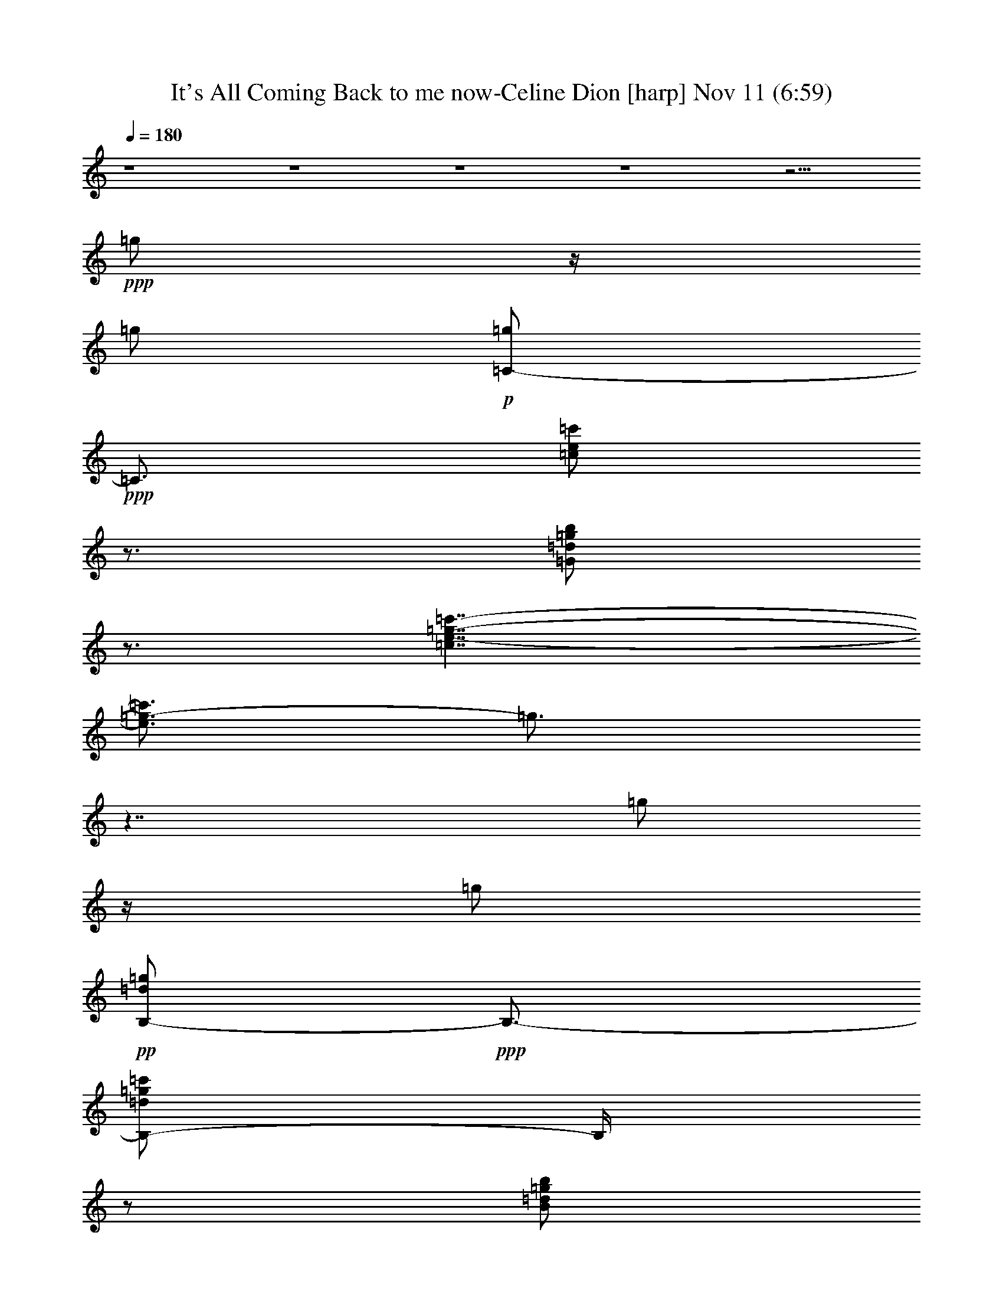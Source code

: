 %  It's All Coming Back to me now-Celine Dion
%  conversion by glorgnorbor122
%  http://fefeconv.mirar.org/?filter_user=glorgnorbor122&view=all
%  11 Nov 2:16
%  using Firefern's ABC converter
%  
%  Artist: 
%  Mood: unknown
%  
%  Playing multipart files:
%    /play <filename> <part> sync
%  example:
%  pippin does:  /play weargreen 2 sync
%  samwise does: /play weargreen 3 sync
%  pippin does:  /playstart
%  
%  If you want to play a solo piece, skip the sync and it will start without /playstart.
%  
%  
%  Recommended solo or ensemble configurations (instrument/file):
%  

X:1
T: It's All Coming Back to me now-Celine Dion [harp] Nov 11 (6:59)
Z: Transcribed by Firefern's ABC sequencer
%  Transcribed for Lord of the Rings Online playing
%  Transpose: 0 (0 octaves)
%  Tempo factor: 100%
L: 1/4
K: C
Q: 1/4=180
z4 z4 z4 z4 z11/4
+ppp+ =g/2
z/4
=g/2
+p+ [=C/2-=g/2]
+ppp+ =C3/4
[=c/2e/2=c'/2]
z3/4
[=G/2=d/2=g/2b/2]
z3/4
[=c7/4e7/4-=g7/4-=c'7/4-]
[e3/4=g3/4-=c'3/4]
=g3/4
z7/4
=g/2
z/4
=g/2
+pp+ [B,/2-=d/2=g/2]
+ppp+ B,3/4-
[B,/2-=d/2=g/2=c'/2]
B,/4
z/2
[B/2=d/2=g/2b/2]
z3/4
[B15/4=d15/4-=g15/4-=c'15/4-]
[=d/2=g/2=c'/2-]
=c'3/4
=g/2
z/4
=g/2
+pp+ [=A,/2-=g/2]
+ppp+ =A,3/4-
+pp+ [=A,/2-=A/2=d/2=g/2=c'/2]
+ppp+ =A,3/4-
[=A,/2-=F/2-=d/2=g/2b/2]
[=A,3/4-=F3/4]
[=A,/2-=A/2=d/2=g/2=c'/2]
=A,/4
z7/4
+pp+ =c'5/4
=d/2
z3/4
[=F,/2=C/2=F/2e/2-=a/2-=c'/2-]
[e3/4-=a3/4=c'3/4-]
+p+ [=F/2-e/2=c'/2]
=F3/4-
[=F/2-=c/2-=f/2=a/2-=c'/2-]
[=F3/4=c3/4=a3/4=c'3/4-]
+pp+ [=A/2e/2=a/2=c'/2]
z3/4
[=d5/4-=g5/4-b5/4-]
[=G,/2-=d/2-=g/2b/2-]
[=G,3/4-=d3/4b3/4]
+ppp+ [=G,5/4-=D5/4-=g5/4-=c'5/4]
+pp+ [=G,/2=D/2=G/2-=g/2b/2]
+ppp+ =G3/4
+mf+ e/2
z/4
=f/2
[=C/2-=g/2]
+pp+ =C3/4-
+p+ [=C/2-=c/2e/2=c'/2]
+pp+ =C3/4
+ppp+ [=c/2=d/2=g/2b/2]
z3/4
+pp+ [=c15/4-e15/4-=g15/4-=c'15/4-]
[=C/2-=c/2-e/2-=g/2=c'/2-]
[=C3/4=c3/4e3/4=c'3/4-]
[=g/2=c'/2-]
=c'/4
+ppp+ =g/2
+pp+ [B,5/4-=d5/4=g5/4]
+ppp+ [B,/2-=d/2=g/2=c'/2]
B,3/4-
[B,/2-B/2=d/2=g/2b/2]
B,3/4-
[B,15/4B15/4=d15/4-=g15/4-=c'15/4-]
[=d/2=g/2=c'/2-]
=c'3/4
=g/2
z3/4
+pp+ [=A,5/4-=A5/4=d5/4=g5/4]
[=A,/2-=F/2-=d/2=g/2=c'/2]
+ppp+ [=A,3/4-=F3/4-]
+pp+ [=A,/2-=F/2-=A/2=d/2=g/2b/2]
+ppp+ [=A,3/4-=F3/4]
[=A,5/4-=A5/4-=d5/4=g5/4=c'5/4]
[=A,3=A3]
z3/4
+p+ =c'3/4-
[=d/2=c'/2-]
[=F,5/4-=C5/4=F5/4e5/4=a5/4=c'5/4]
+pp+ [=F,/2-=f/2=a/2]
+ppp+ =F,3/4
+pp+ [e/2=a/2]
z3/4
+ppp+ [=D5/4-=G5/4-=d5/4-=g5/4-b5/4-]
[=G,5/4-=D5/4-=G5/4=d5/4=g5/4b5/4]
[=G,5/4-=D5/4-=g5/4=c'5/4-]
[=G,/2-=D/2-=G/2-=g/2-b/2-=c'/2]
[=G,3/4=D3/4-=G3/4-=g3/4b3/4]
[=D3/4-=G3/4]
=D/2
+mp+ [=G,3=g3-]
=g/2
z4 z/2
+mf+ [=C,-=G,=CE-]
+mp+ [=C,/2=G,/2-E/2]
+pp+ =G,/2-
+p+ [=G,/2=C/2]
z/2
+mf+ [E,-=G,=CE]
E,/2
z/2
E,
[E,/2-=G,/2=C/2-E/2-]
[E,/2=C/2E/2]
z
[=F,2=A,2-=C2-=F2-]
[=F,/2-=A,/2=C/2=F/2]
=F,/2
[=F,2=A,2-=C2-=F2-]
[=F,/2-=A,/2=C/2-=F/2-]
[=F,/2=C/2=F/2-]
[=F,=A,-=F]
+mp+ [=C,/2=A,/2=C/2]
z/2
+mf+ [=D,2=A,2=D2=F2-]
[=D,/2-=A,/2-=F/2]
+pp+ [=D,/2=A,/2]
+ppp+ =A,/2
z/2
+mp+ [E,3/2-=G,3/2B,3/2-E3/2-]
[E,/2B,/2-E/2-]
[E,/2-=G,/2-B,/2E/2-]
[E,/2-=G,/2E/2-]
[E,/2E/2-]
E/2
[=A,2=C2-E2-]
[=A,/2-=C/2E/2]
+pp+ =A,/2-
[E,/2=A,/2]
z/2
+mp+ [=D,=A,-=D-=F-]
+p+ [=D,/2-=A,/2=D/2-=F/2-]
[=D,/2=D/2-=F/2-]
[=A,/2-=D/2=F/2]
+pp+ =A,/2
z
+mp+ [=F,-=A,-=C=F]
+p+ [=F,/2-=A,/2]
=F,/2-
[=C,-=F,]
+pp+ [=C,=F,-]
[=F,-=A,-]
[=F,=A,-=C-]
+ppp+ [=F,/2-=A,/2=C/2]
=F,/2-
[=C,/2=F,/2]
z/2
+mf+ [=G,3/2-=D3/2=G3/2=c3/2]
=G,/2-
[=G,=D-=G-=c-]
[=G,/2-=D/2=G/2=c/2]
+p+ =G,/2-
+mf+ [=G,-=D=G-B-]
[=D,/2-=G,/2-=G/2B/2]
+p+ [=D,/2=G,/2]
+pp+ =G,2
+mp+ [=C,3/2-=G,3/2=C3/2E3/2]
+p+ =C,/2-
[=C,=G,-=C-E-]
[=C,/2-=G,/2=C/2-E/2]
[=C,/2-=C/2]
[=C,=G,-=C-E-]
[=C,/2-=G,/2=C/2E/2]
+ppp+ =C,/2-
+pp+ [=C,-=G,=C-E-]
[=C,/2=G,/2=C/2E/2]
z/2
+mp+ [=F,3/2=A,3/2=C3/2=F3/2]
z/2
+ppp+ [=A,-=C-=F-]
+mf+ [=F,/2-=A,/2=C/2=F/2]
=F,/2-
[=F,=A,=C=F]
+ppp+ =F,-
+p+ [=F,/2-=A,/2-=C/2=F/2-]
[=F,/2=A,/2-=F/2]
[=A,/2=D/2]
E/2
+mp+ [=D,-=A,=D-=F-]
+p+ [=D,/2-=A,/2-=D/2=F/2]
[=D,/2=A,/2]
+mp+ [=D,-=A,=D=F]
+p+ [=D,/2=A,/2]
z/2
+mp+ [E,-=G,-B,-E-]
[=C,/2-E,/2-=G,/2B,/2E/2]
+pp+ [=C,/2-E,/2]
+mp+ [=C,/2E,/2-=G,/2-B,/2-E/2-]
[E,/2-=G,/2B,/2E/2-]
+p+ [=C,/2E,/2E/2]
z/2
+mp+ [=A,-=C-E-]
[E,=A,=CE]
[=A,-=CE]
+p+ [E,/2=A,/2]
z/2
[=D,=F,-=A,-=C-=D-]
+pp+ [=D,/2-=F,/2=A,/2=C/2=D/2]
=D,/2
[=D,-=F,-=A,=C=D]
[=D,/2=F,/2=A,/2-]
+ppp+ =A,/2
+mp+ [=F,-=A,-=C-]
[=C,/2-=F,/2-=A,/2=C/2]
+p+ [=C,/2-=F,/2]
[=C,=F,-]
[=F,-=A,]
[=F,/2-=C/2]
=F,/2-
[=C,=F,]
+mp+ [=F,-=A,-=C-=F-]
[=C,/2-=F,/2=A,/2-=C/2-=F/2-]
[=C,/2=A,/2=C/2=F/2]
[=G,-=A,-=C-=F-]
[=D,-=G,=A,-=C-=F-]
[=D,/2=G,/2-=A,/2-=C/2-=F/2-]
[=G,/2-=A,/2=C/2=F/2]
+pp+ [=D,/2=G,/2]
z/2
+mf+ [=D,=G,B,-=D-]
[=G,/2-B,/2=D/2]
=G,/2
[=D,=G,B,-=D-]
[=G,/2B,/2=D/2]
z4 z4 z4 z4 z4 z4 z4 z4 z4 z4 z4 z4 z4 z4 z4 z4 z
[=G/4=g/4]
z/4
[=G/2=g/2]
z/4
[=G=g]
z/4
[=c3/4-e3/4=g3/4=c'3/4]
=c/4
z/4
+pp+ [=G/2-B/2-=d/2=g/2b/2]
[=G3/4-B3/4]
+p+ [=G9/4-=c9/4e9/4-=g9/4-=c'9/4-]
+pp+ [=G/2-e/2=g/2-=c'/2-]
[=G/4-=g/4=c'/4]
+ppp+ =G/4
z7/4
+mf+ [=G/4=g/4]
z/4
[=G/2=g/2]
z/4
+fff+ [B,3/4-=G3/4=g3/4]
+pp+ B,/2-
+mf+ [B,/2-B/2-=c/2=d/2=g/2=c'/2-]
+p+ [B,/4B/4=c'/4]
z/2
[=G/2-B/2=g/2b/2]
+ppp+ [=G/2-=d/2]
=G/4-
+mf+ [=G/2-B/2-=c/2=d/2-=g/2-=c'/2-]
+pp+ [=G-B-=d=g-=c'-]
[=G/4-B/4-=g/4=c'/4-]
[=G/2B/2=c'/2]
z11/4
+mf+ e/2-
+f+ [e/4=f/4-]
=f/2
+ff+ [=A,3/4=A3/4-=g3/4-=c'3/4-]
[=A/4=g/4=c'/4-]
+p+ =c'/4-
+mf+ [=f=c']
z/4
+f+ e/4
z
+ff+ [=F-=c=f-=a-=c'-]
[=F/4-=f/4-=a/4-=c'/4-]
[=F3/4-=c3/4-=f3/4=a3/4-=c'3/4-]
[=F/4-=c/4-=a/4-=c'/4]
[=F/4-=c/4-=a/4]
+mf+ [=F/2-=c/2=f/2-=g/2-=c'/2-]
[=F3/4-=f3/4=g3/4-=c'3/4-]
[=F/4-=c/4=f/4-=g/4=c'/4-]
[=F/4=f/4-=c'/4]
=f/4
z/2
+ff+ e5/4-
[=F5/4-e5/4]
+mf+ [=F5/4-=f5/4-]
[=F3/4-=c3/4-e3/4-=f3/4]
[=F/4=c/4-e/4-]
[=c/4e/4]
=d5/4-
[=G5/4-=d5/4]
+mp+ [=G/2-=c/2=d/2-=c'/2-]
+pp+ [=G3/4-=d3/4-=c'3/4]
+mp+ [=G/4B/4=d/4=g/4b/4-]
+p+ b/4
z3/4
[=G/4=g/4-]
=g/4
+f+ [=G/2=g/2]
z/4
[=C/2-=G/2=g/2-]
+p+ [=C/4-=g/4]
+pp+ =C/2
+mf+ [=c/4-e/4=g/4=c'/4-]
[=c/4=c'/4]
z3/4
+mp+ [=G/4-B/4-=c/4=d/4-=g/4-b/4-]
[=G/4B/4=d/4=g/4b/4]
z3/4
[=G9/4=c9/4-e9/4-=g9/4-=c'9/4-]
[=c/4-e/4-=g/4-=c'/4-]
[=C5/4-=c5/4-e5/4-=g5/4-=c'5/4-]
[=C/2-=G/2-=c/2-e/2-=g/2=c'/2-]
[=C/4-=G/4-=c/4-e/4=c'/4-]
[=C/2-=G/2=c/2=c'/2-]
+mf+ [=C/4=G/4-=c/4=g/4=c'/4]
=G/4
[=G/2=g/2]
z/4
+f+ [B,/2-=G/2=d/2-=g/2-]
+p+ [B,/4-=d/4=g/4-]
[B,/4-=g/4]
+pp+ B,/4-
+mf+ [B,/4-=G/4-=c/4=d/4-=g/4-=c'/4-]
+p+ [B,/4-=G/4-=d/4=g/4=c'/4]
+pp+ [B,3/4-=G3/4-]
+mp+ [B,/4-=G/4-B/4-=d/4=g/4-b/4-]
[B,/4-=G/4-B/4=g/4b/4]
+pp+ [B,3/4-=G3/4-]
+ff+ [B,-=GB-=c-=d-=c'-]
[B,/4-B/4-=c/4-=d/4=c'/4-]
[B,/2-B/2=c/2-=c'/2]
[B,3/4=c3/4-]
[B5/4=c5/4-]
[=G5/4=c5/4]
+mp+ [B,/4e/4-]
e/4-
+mf+ [e/4=f/4-]
=f/2
[=A,5/4-=A5/4-e5/4=g5/4-=c'5/4-]
[=A,/4-E/4-=A/4=f/4-=g/4=c'/4-]
[=A,/4E/4-=f/4-=c'/4-]
[E3/4=f3/4=c'3/4]
[=A,/4e/4]
z
+ff+ [=F,5/4-=F5/4=f5/4-=a5/4-=c'5/4-]
[=F,/2-=f/2-=a/2-=c'/2-]
[=F,/4-=C/4-=f/4=a/4-=c'/4-]
[=F,/4-=C/4-=a/4=c'/4-]
+p+ [=F,/4-=C/4-=c'/4-]
+mf+ [=F,3/4-=C3/4=F3/4-=g3/4-=c'3/4-]
[=F,/2-=F/2-=g/2-=c'/2-]
[=F,/2-=F/2=f/2-=g/2=c'/2-]
[=F,/4-=f/4=c'/4]
+pp+ =F,/4
z/4
+f+ e5/4-
[=D,-e]
+p+ =D,/4-
+mf+ [=D,-=D-=f]
+p+ [=D,/4-=D/4-]
+f+ [=D,/4-=A,/4-=D/4e/4-]
[=D,/4=A,/4-e/4]
+ppp+ =A,/2
z/4
+fff+ =d5/4-
[=G,-=d]
+p+ =G,/4-
+fff+ [=G,/4-=D/4-=c/4-=c'/4]
[=G,/4-=D/4-=c/4]
+p+ [=G,3/4-=D3/4-]
+fff+ [=G,5/2=D5/2=G5/2B5/2b5/2]
z4 z4 z4 z4 z4 z4 z4 z4 z4 z4 z4 z4 z4 z4 z4 z4 z4 z4 z4 z4 z3
E/2
=F/2
=G/2
z/2
=c
B
=c3/2
z5/2
E/2
=F/2
=G/2
z/2
=c
+ff+ B/2
z/2
+fff+ =c3/2
z5/2
E/2
=F/2
=G
=F/2
z/2
E/2
z/2
=A2
=G
=F/2
z/2
E2
=F
E
=D2
=C
+ff+ B,
+fff+ E/2
=F/2
=G/2
z/2
=c
B
=c
z3
E/2
=F/2
=G/2
z/2
=c
B
+ff+ =c3/2
z5/2
+fff+ E/2
=F/2
=G
=F
E/2
z/2
=A2
=G
=F/2
z/2
E2
=F
E/2
z/2
=D2
=C
B,/2
z/2
E/2
+ff+ =F/2
+fff+ =G
=F
E/2
z/2
=A2
+ff+ =G
+fff+ =F/2
z/2
E2
=F
E
=D2
=C
+ff+ B,/2
z/2
+fff+ E/2
=F/2
=G
=F
E/2
z/2
=A2
=G/2
z/2
=A/2
z/2
=c2
B/2
z/2
=c/2
z/2
=d2
=c
B
=c8
z4 z4 z4 z4 z4
=C/2
=D/2
E
=D
=C
=A,3
z4 z4 z4 z4 z4 z4 z4 z4 z4 z
+p+ E/2
=F/2
+mf+ =G
+mp+ =F
E
+mf+ =G3/2
z/2
+mp+ =G
=c2
=A9/2
z5/2
+p+ =D/2
+mp+ E/2
=F
=F/2
z/2
+p+ =F/2
z/2
=F3/2
z/2
E/2
z/2
E/2
z/2
+mp+ E/2
z/2
+mf+ E
+p+ =D/2
z/2
+mp+ =D
+p+ =C
+mf+ =D
+p+ E
+mf+ =D3/2
+p+ =C/2
+mf+ =C
+mp+ =A,8
z4 z7/2
+mf+ [E3/4e3/4]
[=F=f]
+fff+ [=G-=g-]
[=F3/4-=G3/4=f3/4-=g3/4]
+ff+ [=F/4=f/4]
+f+ [Ee]
+fff+ [=G3/2=g3/2]
z/2
+f+ [=G=g]
+mf+ [=c2=c'2]
+f+ [=A9/2=a9/2]
z5/2
+mp+ [=D/2=d/2]
+f+ [E/2e/2]
+mf+ [=F=f]
[=F/2=f/2]
z/2
+mp+ [=F/2=f/2]
z/2
[=F3/2=f3/2]
z/2
+p+ [E/2e/2]
z/2
+mp+ [E/2e/2]
z/2
[E/2e/2]
z/2
+f+ [Ee]
+p+ [=D/2=d/2]
z/2
+mp+ [=D=d]
+p+ [=C=c]
+mf+ [=D=d]
+p+ [Ee]
+mf+ [=D3/2=d3/2]
+p+ [=C/2=c/2]
+mf+ [=C=c]
+mp+ [=A,8=A8]
z4 z4
+fff+ =g
=g
=g/2
=a7/2
=g
=a
=g/2
z/2
=g
=f/2
e3
z5/2
=g
=g
=g/2
=a3/2
+mf+ =a/2
+fff+ =a3/2
=g/2
z/2
=a3
=g
=g7/2
z3/2
=g
=g3/4
z/4
=g/2
=a
z/2
=a/2
=a3/2
=g/2
z/2
=a
+f+ =f/2
z/2
+fff+ b
+ff+ =g
+fff+ =c'8
z4 z4 z4
+mf+ [=G/4=g/4]
z/4
[=G/2=g/2]
z/4
[=G3/4=g3/4]
z/2
[=c/2-e/2-=g/2=c'/2]
[=c/4-e/4]
=c/4
z/4
+pp+ [=G/2-B/2-=d/2=g/2b/2]
[=G/2-B/2]
+ppp+ =G/4-
+p+ [=G2-=c2e2-=g2-=c'2-]
+pp+ [=G3/4-e3/4=g3/4=c'3/4]
+ppp+ =G/2
z7/4
+mf+ [=G/4=g/4]
z/4
[=G/2=g/2]
z/4
+fff+ [B,3/4-=G3/4=g3/4]
+pp+ B,/2-
+mf+ [B,/2-B/2=c/2=d/2=g/2=c'/2]
+pp+ B,/4
z/2
+p+ [=G/4-B/4-=g/4b/4-]
[=G/4-B/4b/4]
+ppp+ [=G/4-=d/4]
=G/2-
+mf+ [=G/4-B/4-=c/4=d/4-=g/4-=c'/4-]
+pp+ [=G5/4-B5/4-=d5/4=g5/4-=c'5/4-]
[=G/4-B/4-=g/4=c'/4-]
[=G/4-B/4-=c'/4]
+ppp+ [=G/4B/4]
z11/4
+mf+ e/2-
+f+ [e/4=f/4-]
=f/4
z/4
+ff+ [=A,/2=A/2-=g/2-=c'/2-]
[=A/2=g/2=c'/2-]
+p+ =c'/4-
+mf+ [=f=c']
z/4
+f+ e/4
z
+ff+ [=F-=c=f-=a-=c'-]
[=F/4-=f/4-=a/4-=c'/4-]
[=F3/4-=c3/4-=f3/4=a3/4-=c'3/4]
[=F/2-=c/2-=a/2]
+mf+ [=F/2-=c/2=f/2-=g/2-=c'/2-]
[=F/2-=f/2=g/2-=c'/2-]
[=F/4-=g/4-=c'/4-]
[=F/4=c/4=f/4-=g/4=c'/4-]
[=f/4=c'/4]
z3/4
+ff+ e5/4-
[=F5/4-e5/4]
+mf+ [=F5/4-=f5/4-]
[=F3/4=c3/4-e3/4-=f3/4]
[=c/4e/4]
z/4
=d5/4-
[=G5/4-=d5/4]
+mp+ [=G/4-=c/4=d/4-=c'/4-]
+pp+ [=G-=d=c']
+mp+ [=G/4B/4=g/4b/4]
z
+p+ [=G/4=g/4]
z/4
+f+ [=G/2=g/2]
z/4
[=C/4-=G/4=g/4-]
+p+ [=C/2-=g/2]
+pp+ =C/2
+mf+ [=c/4-e/4=g/4=c'/4]
=c/4
z3/4
+mp+ [=G/4-B/4=c/4=d/4=g/4b/4]
+ppp+ =G/4
z3/4
+mp+ [=G9/4=c9/4-e9/4-=g9/4-=c'9/4-]
[=c/4-e/4-=g/4-=c'/4-]
[=C5/4-=c5/4-e5/4-=g5/4-=c'5/4-]
[=C/2-=G/2-=c/2-e/2=g/2=c'/2-]
[=C/2-=G/2-=c/2=c'/2-]
+p+ [=C/4-=G/4=c'/4-]
+mf+ [=C/4=G/4-=c/4=g/4=c'/4]
=G/4
[=G/4=g/4-]
+pp+ =g/4
z/4
+f+ [=G/4=d/4-=g/4-]
+p+ [=d/2=g/2]
z/2
+mf+ [=G/4-=c/4=d/4=g/4=c'/4-]
+p+ [=G/4-=c'/4]
+ppp+ =G3/4-
+mp+ [=G/4-B/4-=d/4=g/4b/4]
[=G/4-B/4]
+ppp+ =G3/4-
+ff+ [=GB-=c-=d-=g-=c'-]
[B/4-=c/4-=d/4=g/4-=c'/4-]
[B/4-=c/4-=g/4=c'/4]
[B/4=c/4-]
=c3/4-
[B5/4=c5/4-]
[=G-=c]
+ppp+ =G/4
+mp+ [B,/4e/4-]
e/4-
+mf+ [e/4=f/4-]
=f/2
[=A,5/4-=A5/4-e5/4=g5/4-=c'5/4-]
[=A,/4E/4-=A/4=f/4-=g/4=c'/4-]
[E3/4-=f3/4-=c'3/4]
[E/4=f/4]
[=A,/4e/4]
z
+ff+ [=F,-=F=f-=a-=c'-]
[=F,3/4-=f3/4-=a3/4-=c'3/4-]
[=F,/4-=C/4-=f/4=a/4-=c'/4-]
[=F,/4-=C/4-=a/4=c'/4-]
+p+ [=F,/4-=C/4-=c'/4-]
+mf+ [=F,3/4-=C3/4=F3/4-=g3/4-=c'3/4-]
[=F,/2-=F/2-=g/2-=c'/2-]
[=F,/2-=F/2=f/2=g/2=c'/2]
+pp+ =F,/2
z/4
+f+ e5/4-
[=D,-e]
+p+ =D,/4-
+mf+ [=D,-=D-=f]
+p+ [=D,/4-=D/4-]
+f+ [=D,/4=A,/4-=D/4e/4-]
[=A,/4-e/4]
+ppp+ =A,/4
z/2
+fff+ =d5/4-
[=G,-=d]
+p+ =G,/4-
+fff+ [=G,/4-=D/4-=c/4-=c'/4]
[=G,/4-=D/4-=c/4]
+p+ [=G,3/4-=D3/4-]
+fff+ [=G,9/4=D9/4=G9/4B9/4b9/4]
z4 z4 z4 z4 z4 z4 z4 z4 z4 z4 z4 z4 z4 z4 z4 z4 z4 z4 z4 z4 z5/4
E/2-
[E/4=F/4-]
=F/4
=G/2
z/2
=c
B
=c3/2
z5/2
E/2
=F/2
=G/2
z/2
=c
+ff+ B/2
z/2
+fff+ =c3/2
z5/2
E/2
=F/2
=G
=F/2
z/2
E/2
z/2
=A2
=G
=F/2
z/2
E2
=F
E
=D2
=C
+ff+ B,
+fff+ E/2
=F/2
=G/2
z/2
=c
B
=c
z3
E/2
=F/2
=G/2
z/2
=c
B
+ff+ =c3/2
z5/2
+fff+ E/2
=F/2
=G
=F
E/2
z/2
=A2
=G
=F/2
z/2
E2
=F
E/2
z/2
=D2
=C
B,/2
z/2
E/2
+ff+ =F/2
+fff+ =G
=F
E/2
z/2
=A2
+ff+ =G
+fff+ =F/2
z/2
E2
=F
E
=D2
=C
+ff+ B,/2
z/2
+fff+ E/2
=F/2
=G
=F
E/2
z/2
=A2
=G/2
z/2
=A/2
z/2
=c2
B/2
z/2
=c/2
z/2
=d2
=c
B
=c8
z4 z4 z4 z4 z4
=C/2
=D/2
E
=D
=C
=A,3
z4 z4 z4 z4 z4 z4 z4 z4 z4 z4 z4 z4 z2
+ppp+ =g/2
=g/2
z/4
+pp+ =g/4-
[=C3/4-=g3/4]
=C/4
[=G/2-e/2=g/2=c'/2]
+ppp+ =G/4
z/2
[=c/2=d/2=g/2b/2]
z3/4
[=G7/4-=c7/4-e7/4=g7/4=c'7/4]
[=G/4-=c/4]
=G3/2
z7/4
=g/4
z/2
=g/4
z/2
+pp+ [B,3/4-=G3/4-B3/4-=d3/4=g3/4]
+ppp+ [B,/4-=G/4-B/4-]
+p+ [B,/4-=G/4-B/4=g/4-=c'/4-]
[B,/4-=G/4=d/4-=g/4-=c'/4-]
[B,/4-=d/4=g/4=c'/4]
+ppp+ B,/2
+p+ [B/4=d/4=g/4b/4]
z
+mp+ [B/4-=d/4=g/4=c'/4]
+pp+ B5/4-
[=G/4B/4-]
B9/4
z3/2
e3/4-
[e/2-=f/2]
+p+ [=A,-=A-=c-e=g-]
[=A,/4-=A/4-=c/4-=g/4-]
[=A,/4-=A/4=c/4-=f/4-=g/4-]
[=A,/4-=c/4-=f/4-=g/4]
[=A,/4=c/4=f/4-]
+ppp+ =f/4-
[e/4=f/4]
z
+pp+ [=F,3/2-=C3/2-=F3/2=c3/2-=f3/2-=a3/2-]
[=F,/4=C/4=c/4-=f/4=a/4-]
[=c/2-=a/2-]
[=c/2-=g/2-=a/2]
[=c/2-=g/2-]
[=c/4-=f/4-=g/4]
[=c/4-=f/4]
=c/4
z/2
+ppp+ [=c5/4-e5/4-]
[=F,3/4=A,3/4-=D3/4-=c3/4-e3/4-]
[=A,/4=D/4=c/4-e/4-]
[=c/4e/4=f/4-]
=f-
[e/4-=f/4]
e3/4-
[=G,/4-e/4]
[=G,9/4-B,9/4-=F9/4-=d9/4-]
[=G,/2-B,/2-=F/2-=c/2-=d/2]
[=G,/4B,/4-=F/4-=c/4-]
[B,/2-=F/2-=c/2]
[B,/4=F/4B/4-]
B/4
z3/4
e/2-
+pp+ [e/4=f/4-]
=f/2
+p+ [=C/2-=G/2-=c/2e/2=g/2]
+pp+ [=C/2-=G/2-]
+p+ [=C/4-=G/4-e/4-=c'/4-]
[=C/4-=G/4e/4=g/4=c'/4]
+ppp+ =C3/4-
[=C/4=G/4-=c/4-=d/4=g/4b/4]
[=G/4-=c/4]
=G/4
z/4
[=G/4-=c/4-e/4-]
[=G2=c2-e2-=g2-=c'2-]
[=c5/4-e5/4=g5/4-=c'5/4-]
[=c/4-=g/4-=c'/4-]
[=G/4-=c/4-=g/4=c'/4-]
[=G3/4-=c3/4=c'3/4-]
+pp+ [=G/4-=g/4=c'/4]
+ppp+ =G/4
=g/2
z/4
+mp+ [B,/4-B/4-=d/4-=g/4-]
[B,/2-=G/2-B/2-=d/2=g/2]
+ppp+ [B,/2-=G/2-B/2]
+p+ [B,/4-=G/4=d/4=g/4=c'/4]
+ppp+ B,3/4-
+pp+ [B,/4-B/4-=d/4=g/4b/4-]
[B,/4-B/4b/4]
+ppp+ B,3/4-
+pp+ [B,5/2-B5/2-=d5/2-=g5/2-=c'5/2-]
[B,3/4-=G3/4-B3/4=d3/4-=g3/4-=c'3/4-]
[B,/2-=G/2-=d/2-=g/2-=c'/2-]
[B,/4-=G/4-B/4-=d/4=g/4-=c'/4-]
[B,/2=G/2-B/2-=g/2-=c'/2]
[=G/4-B/4-=g/4]
+ppp+ [=G/4B/4]
e/2-
+pp+ [e/4=f/4-]
=f/2
[=A,-E-=A-e=g-]
[=A,/4-E/4=A/4=g/4-]
[=A,/2=f/2-=g/2-]
[=f/4=g/4]
z/4
+ppp+ e/2
z3/4
[=F,9/4-=C9/4-=F9/4-=c9/4-=f9/4=a9/4-]
[=F,5/4=C5/4-=F5/4-=c5/4-=g5/4-=a5/4]
+pp+ [=C/4=F/4=c/4-=f/4-=g/4]
[=c/4=f/4]
z/2
e/4-
[=c-e-]
[=C3/4E3/4=c3/4-e3/4-]
[=c/2-e/2]
[=c/4=f/4-]
+ppp+ =f3/4-
[e/4-=f/4]
e/4
z/2
[=G/4-=d/4-]
[=G,5/4-=G5/4B5/4-=d5/4-]
[=G,/2-B,/2-B/2=d/2-]
[=G,/2-B,/2-=d/2-]
[=G,-B,-=D-=c-=d]
+pp+ [=G,/4-B,/4=D/4B/4-=c/4]
[=G,/4=F/4B/4]
z3/4
+p+ e/2
=f3/4
[E,-B,-E-B-e=g-]
[E,/4B,/4E/4B/4-=f/4-=g/4-]
[B3/4-=f3/4-=g3/4]
[B/4=f/4-]
[e/4=f/4]
z3/4
+pp+ =f/4-
+p+ [=F,5/4=C5/4=F5/4=c5/4-=f5/4-=a5/4-]
[=c3/4-=f3/4-=a3/4]
[=c/4-=f/4]
[=c=g-]
+ppp+ [=f3/4-=g3/4]
=f/2
+pp+ e-
[E,5/4=C5/4-E5/4-e5/4-]
[=C/4E/4e/4=f/4-]
+ppp+ =f
+pp+ e/2
z/2
+ppp+ [=G,9/4-B,9/4-=D9/4-=d9/4-]
[=G,-B,-=D-=c=d]
[=G,/4B,/4=D/4=G/4B/4-]
B/4
z/2
+mp+ e/2-
[e/4=f/4-]
+p+ =f/2
+mp+ [E,-B-e=g-]
[E,/4-B/4-=g/4-]
[E,/4B/4-=f/4-=g/4-]
[B/4-=f/4-=g/4]
[B/2-=f/2]
[B/4e/4-]
+pp+ e/4
z3/4
+p+ [=F,3/4=c3/4-=f3/4-=a3/4-]
[=c3/4-=f3/4-=a3/4]
[=c3/4-=f3/4-]
[=c3/4-=f3/4=g3/4-]
[=c/4=g/4]
+pp+ =a/4
z
+p+ [=D,3/4-=D3/4-=d3/4-=f3/4=a3/4=c'3/4-]
[=D,/4=D/4-=d/4=c'/4-]
[=D/4=c'/4-]
=c'3/4
z/4
+pp+ b
+ppp+ =c'/2
z3/4
+pp+ [=G,7/4-=D7/4-=G7/4-=d7/4-=g7/4-b7/4]
[=G,/2-=D/2-=G/2-=d/2-=g/2-]
[=G,/2-=D/2-=G/2-=d/2=g/2-=c'/2-]
[=G,-=D-=G-=g-=c'-]
[=G,/4-=D/4-=G/4-=g/4-b/4-=c'/4]
[=G,/4-=D/4-=G/4=g/4-b/4-]
[=G,/4-=D/4-=g/4b/4-]
+ppp+ [=G,/2=D/2b/2]
z3
+pp+ [=C,5/4-e5/4-=g5/4=c'5/4]
[=C,/4-=G,/4-e/4]
+ppp+ [=C,3/4-=G,3/4-]
[=C,3/4-=G,3/4-=C3/4-]
[=C,-=G,-=C-=D]
[=C,-=G,-=C-E-]
[=C,/4-=G,/4-=C/4-E/4=G/4-]
[=C,/4-=G,/4-=C/4-=G/4]
[=C,/2-=G,/2-=C/2-]
[=C,-=G,-=C-=c]
[=C,3/4-=G,3/4-=C3/4-=d3/4]
[=C,/4=G,/4-=C/4-]
[=G,/4-=C/4-e/4]
[=G,3/4-=C3/4-]
[=G,/4=C/4-=g/4-]
[=C/4-=g/4]
=C3/4
+pp+ =c'3/2-
[=d/4=c'/4]
z5/4
+ppp+ =C,/4-
[=C,/4-E,/4-]
[=C,/4-E,/4-=g/4]
[=C,/4-E,/4-=G,/4-e/4-=c'/4]
+pp+ [=C,/4-E,/4-=G,/4-e/4=g/4]
+p+ [=C,/4-E,/4-=G,/4-=c'/4]
+ppp+ [=C,9/4-E,9/4=G,9/4]
=C,/4
z2
=C,8


X:2
T: It's All Coming Back to me now-Celine Dion [lute] Nov 11 (6:59)
Z: Transcribed by Firefern's ABC sequencer
%  Transcribed for Lord of the Rings Online playing
%  Transpose: 0 (0 octaves)
%  Tempo factor: 100%
L: 1/4
K: C
Q: 1/4=180
z4 z4 z4 z4 z4 z4 z4 z4 z4 z4 z4 z4 z4 z4 z4 z4 z4 z4 z4 z4 z4 z4 z4 z4 z4
+mp+ [=G,/2=G/2]
z4 z4 z4 z4 z4 z4 z4 z4 z4 z4 z4 z7/2
+mf+ [=G,3/2-=d3/2=g3/2=c'3/2]
=G,/2-
[=G,=d-=g-=c'-]
[=G,/2-=d/2=g/2=c'/2]
+p+ =G,/2-
+mf+ [=G,-=d=g-b-]
[=D,/2-=G,/2-=g/2b/2]
+p+ [=D,/2=G,/2]
+pp+ =G,2
z4 z4 z4 z4 z4 z4 z4 z4 z4 z4 z4 z4
+fff+ [E,-Be=gb]
E,-
[E,/2-B/2e/2=g/2-b/2-]
[E,/2=g/2b/2-]
+f+ [B,/2E/2b/2-]
[=A,/2b/2]
+fff+ [=A,3/2-E3/2=A3/2=c3/2e3/2]
=A,/2
[=A,/2-E/2=A/2=c/2e/2-]
[=A,/2-e/2]
+ff+ [E,/2=A,/2]
z/2
+fff+ [=F,=A=c=f]
z
[=G,=D=GB=d]
z
[=C,E-=G-=c-e-]
[E/2=G/2=c/2e/2]
z/2
=C,/2-
[=C,/2-=G,/2-]
[=C,/2=G,/2=C/2-]
[=C/2E/2]
E,3/2
z/2
[E,/2E/2=G/2B/2]
z3/2
[=A,/2-E/2=A/2=c/2]
=A,/2
+ff+ =A,
+fff+ [=A,-=A=ce]
+ff+ [E,/2=A,/2]
z/2
+fff+ [=F,3/2-=A3/2=c3/2-=f3/2-]
[=F,/2=c/2-=f/2-]
[=F,/2-=c/2=f/2]
[=F,/2-=A/2-]
[=F,/2=A/2=c/2]
+ff+ [=C,/2=f/2]
+fff+ [=G,/2-B/2-=d/2-=g/2-]
[=G,/2-=D/2B/2=d/2=g/2]
[=G,/2-=G/2]
[=D,/2-=G,/2=d/2]
[=D,/2=G,/2-=G/2-B/2-=d/2=g/2]
[=G,/2-=G/2B/2=d/2]
[=D,/2=G,/2]
z/2
[E,-E=GB]
E,-
[E,=GBe-]
[B,/2e/2]
z/2
[=A,/2-=A/2-=c/2-e/2]
[=A,/2-=A/2=c/2]
[E,=A,]
[=A,/2-=A/2=c/2e/2]
+ff+ =A,/2-
[E,/2=A,/2]
z/2
+fff+ [=F,-=c=f=a-]
[=C,/2=F,/2=a/2]
z3/4
[=G,-=d=gb]
=G,3/4
z/2
[=A,25/4-=f25/4-=a25/4-=c'25/4-]
[=F,/2-=A,/2-=f/2=a/2-=c'/2]
[=F,/4=A,/4-=C/4-=a/4-]
[=A,/2-=C/2=a/2]
[=A,/2=F/2]
+p+ =c3/4
+mp+ =f/2
+p+ [=F3/4=c3/4-]
+mp+ [=c/2-=f/2-]
+f+ [=c3/4=f3/4-=g3/4=c'3/4]
+ff+ [=c/2-=f/2=a/2-]
[=c3/4-=f3/4-=a3/4-]
[=c/2-=f/2=a/2-=c'/2]
[=c3/4-=f3/4=a3/4-]
[=c/2-=f/2-=a/2-]
[=c3/4-=f3/4-=a3/4-=c'3/4]
[=c5/4-=f5/4-=a5/4-]
[=c=f-=a-=c'-]
[=f3/4=a3/4-=c'3/4-]
[=a3/4=c'3/4]
z4 z4 z4 z4 z4 z4 z4 z4 z4 z4 z4 z4 z4 z4 z4 z4 z4 z4 z4 z4 z5/2
+fff+ [=C,5/4-=C5/4-=G5/4=c5/4e5/4]
[=C,3/4-=C3/4-]
[=C,/4-=C/4=G/4-=c/4-e/4-]
[=C,3/4-=G3/4-=c3/4-e3/4-]
[=C,/4-=C/4-=G/4=c/4-e/4-]
[=C,/4-=C/4-=c/4e/4]
[=C,/2-=C/2-]
[=C,3/4-=C3/4=G3/4-=c3/4-e3/4-]
[=C,/4=G/4-=c/4-e/4-]
[=C,/4-=G/4=c/4e/4]
=C,3/4-
[=C,/2=C/2-=G/2-=c/2-e/2-]
[=C/2-=G/2=c/2e/2]
[=C,/4-=G,/4-=C/4]
+ff+ [=C,/4-=G,/4]
=C,/2
+fff+ [=F,3/2-=A3/2=c3/2=f3/2]
=F,/2-
[=F,-=A=c=f]
[=F,-=F-]
[=F,-=F-=A-=c-=f-]
[=F,/4-=C/4-=F/4-=A/4=c/4=f/4]
[=F,/2-=C/2=F/2-]
[=F,/4-=F/4-]
[=F,=A,=F=A-=c-=f-]
[=F,3/4=A3/4=c3/4=f3/4]
z/4
[=A,5/4-=A5/4=c5/4e5/4]
=A,3/4-
[=A,=A-=c-e-]
[=A,/2-=A/2=c/2e/2-]
[=A,/4e/4]
z/4
[=F,5/4-=F5/4-=A5/4=c5/4=f5/4]
[=F,3/4-=F3/4-]
[=F,/2-=F/2-=A/2=c/2=f/2]
[=F,/2-=F/2-]
[=F,/4-=C/4-=F/4]
[=F,/4=C/4]
+mp+ =F,/2
+fff+ [E,5/4-B5/4e5/4=g5/4]
E,3/4-
[E,3/4-E3/4-B3/4e3/4=g3/4]
[E,/4-E/4]
[E,/4B,/4-]
+mp+ B,/4
+ff+ E,/2
+fff+ [=F,5/4-=c5/4=f5/4-=a5/4-]
[=F,/4-=f/4=a/4]
=F,/2-
[=F,/2-=F/2-=c/2=f/2=a/2-]
[=F,/4-=F/4-=a/4]
[=F,/4-=F/4-]
[=F,/4=C/4-=F/4]
+ff+ =C/4
+f+ =F,/2
+fff+ [=A,5/4-e5/4=a5/4-=c'5/4-]
[=A,/4-=a/4=c'/4]
+ff+ =A,/2-
+fff+ [=A,-=Ae-=a-=c'-]
[=A,/4-E/4-e/4=a/4-=c'/4-]
[=A,/4E/4=a/4=c'/4]
+f+ =A,/2
+fff+ [=F,5/4-=f5/4=a5/4-=c'5/4-]
[=F,/4-=a/4=c'/4]
=F,/2-
[=F,-=F=f-=a-=c'-]
[=F,/4-=C/4-=f/4=a/4=c'/4]
[=F,/4-=C/4]
=F,/4
z/4
[E,5/4-E5/4e5/4=g5/4-b5/4-]
[E,/4-=g/4b/4]
E,/2-
[E,/2-E/2-e/2-=g/2b/2-]
[E,/4-E/4-e/4b/4]
[E,/4-E/4-]
[E,/2-B,/2E/2-]
[E,/4E/4]
z/4
[=F,5/4-=F5/4=c5/4-=f5/4-=a5/4-]
[=F,/4-=c/4=f/4=a/4]
=F,/2-
[=F,/2-=F/2-=c/2=f/2=a/2-]
[=F,/4-=F/4-=a/4]
[=F,/4-=F/4]
[=F,/2=C/2]
+mf+ =F,/2
+fff+ [=A,5/4-e5/4=a5/4-=c'5/4-]
[=A,/4-=a/4=c'/4]
=A,/2-
[=A,-=Ae-=a-=c'-]
[=A,/4-E/4-e/4=a/4-=c'/4-]
[=A,/4E/4=a/4=c'/4]
z/2
[E,5/4-E5/4e5/4=g5/4-b5/4-]
[E,/4-=g/4b/4]
+ff+ E,/2-
+fff+ [E,3/4-E3/4-e3/4=g3/4b3/4]
+ff+ [E,/4-E/4]
[E,/4B,/4-]
+pp+ B,/4
z/2
+fff+ [=A,-=Ae-=a-=c'-]
[=A,/4-e/4=a/4=c'/4-]
[=A,/4-=c'/4]
=A,/2-
[=A,-=Ae-=a-=c'-]
[=A,/4E/4-e/4=a/4-=c'/4-]
[E/4=a/4=c'/4]
+mp+ =A,/2
+fff+ [=F,5/4-=f5/4=a5/4=c'5/4-]
[=F,/4-=c'/4]
=F,/2-
[=F,-=F=f-=a=c']
[=F,/4-=C/4-=f/4]
[=F,/4=C/4]
+mp+ =F,/2
+fff+ [=D,3/2-=d3/2=f3/2=a3/2]
=D,/2-
[=D,=D-=d-=f-=a-]
[=D,/4-=D/4=d/4-=f/4-=a/4-]
[=D,/4-=d/4=f/4=a/4]
=D,/4
z/4
[=D,-=d-=f=a-]
[=D,/4-=D/4-=d/4=a/4]
+ff+ [=D,3/4-=D3/4-]
+fff+ [=D,3/4=D3/4-=d3/4-=f3/4-=a3/4-]
[=D/4-=d/4=f/4=a/4]
+ff+ [=D,/4-=A,/4-=D/4]
[=D,/4=A,/4]
z/2
+fff+ [=G,3/2-=G3/2-=d3/2=g3/2b3/2]
[=G,3/4-=G3/4]
[=G,3/4=d3/4-=g3/4-=c'3/4-]
[=d/2-=g/2-=c'/2-]
[=G,/2-=G/2-=d/2-=g/2=c'/2-]
[=G,/4-=D/4-=G/4-=d/4=c'/4]
+ff+ [=G,/4=D/4-=G/4-]
[=D/4-=G/4-]
+fff+ [=G,7/4-=D7/4=G7/4=d7/4-=g7/4-b7/4-]
[=G,/2-=d/2=g/2b/2-]
[=G,/4b/4]
+ff+ =G,
+fff+ [=G,3/2-=G3/2=d3/2-=g3/2-b3/2-]
[=G,/4-=d/4=g/4b/4-]
[=G,/4-b/4]
+ff+ =G,/2
z5/4
+fff+ [=C,/2-=C/2-=c/2e/2=g/2]
[=C,/2-=C/2-]
[=C,/4-=C/4e/4-=g/4-=c'/4-]
[=C,/4-e/4=g/4=c'/4]
=C,/2-
[=C,/2-=C/2=d/2=g/2b/2]
=C,/2
[=C,-=C-e=g=c']
[=C,/4-=C/4]
=C,3/4
+f+ =C,-
+fff+ [=C,/2-=C/2-=G/2=c/2e/2-]
[=C,/4-=C/4-e/4]
+ff+ [=C,/4=C/4-]
[=C,/4-=C/4]
+f+ =C,3/4
+fff+ [B,-B=d=g]
[=G,-B,]
[=G,-B,]
[=G,/2-B,/2-B/2=d/2=g/2]
[=G,/2B,/2]
+ff+ B,-
[=G,B,]
+fff+ [B,/2-=d/2=g/2b/2]
B,/2
[B,/2-=a/2]
[B,/2b/2]
[=A,3/4-e3/4-=a3/4=c'3/4-]
[=A,/4-e/4-=c'/4-]
[E,/2-=A,/2-e/2=c'/2-]
[E,/4-=A,/4-=c'/4]
[E,/4=A,/4]
+ff+ [=A,/2-e/2=a/2]
=A,/2
+fff+ [=D,=D-=d=f=a]
=D-
[=D,-=D]
[=D,3/4=D3/4-=d3/4=f3/4=a3/4]
+mp+ =D/4-
[=A,/2=D/2]
z/2
+fff+ [=F,3/4-=F3/4-=c3/4-=f3/4-=a3/4]
[=F,/4-=F/4-=c/4-=f/4]
[=C,/4-=F,/4-=F/4-=c/4]
[=C,/2=F,/2-=F/2-]
[=F,/4=F/4-]
[=F,/2=F/2=c/2=d/2]
z/2
[=G,-=G-=d-=g-b-]
[=D,/4-=G,/4=G/4-=d/4-=g/4-b/4-]
[=D,/4=G/4=d/4=g/4b/4]
z/2
[=A,/2-=d/2=g/2=c'/2]
+ff+ =A,/2
+fff+ [B,3/4-=d3/4=g3/4]
B,/4-
[=F,/2B,/2]
z/2
[=C,/2-=C/2-=c/2e/2=g/2]
[=C,/2-=C/2-]
[=C,/4-=C/4e/4-=g/4-=c'/4-]
[=C,/4-e/4=g/4=c'/4]
=C,/2-
[=C,/2-=C/2=d/2=g/2b/2]
=C,/2
[=C,-=C-e=g=c']
[=C,/4-=C/4]
=C,3/4
+f+ =C,-
+fff+ [=C,/2-=C/2-=G/2=c/2e/2-]
[=C,/4-=C/4-e/4]
+ff+ [=C,/4=C/4-]
[=C,/4-=C/4]
+f+ =C,3/4
+fff+ [B,-B=d=g]
[=G,-B,]
[=G,-B,]
[=G,/2-B,/2-B/2=d/2=g/2]
[=G,/2B,/2]
+ff+ B,-
[=G,B,]
+fff+ [B,/2-=d/2=g/2b/2]
B,/2
[B,/2-=a/2]
[B,/2b/2]
[=A,3/4-e3/4-=a3/4=c'3/4-]
[=A,/4-e/4-=c'/4-]
[E,/2-=A,/2-e/2=c'/2-]
[E,/4-=A,/4-=c'/4]
[E,/4=A,/4]
+ff+ [=A,/2-e/2=a/2]
=A,/2
+fff+ [=D,=D-=d=f=a]
=D-
[=D,-=D]
[=D,3/4=D3/4-=d3/4=f3/4=a3/4]
+mp+ =D/4-
[=A,/2=D/2]
z/2
+fff+ [=F,3/4-=F3/4-=c3/4-=f3/4-=a3/4]
[=F,/4-=F/4-=c/4-=f/4]
[=C,/4-=F,/4-=F/4-=c/4]
[=C,/2=F,/2-=F/2-]
[=F,/4=F/4-]
[=F,/2=F/2=c/2=d/2]
z/2
[=G,-=G-=d-=g-b-]
[=D,/4-=G,/4=G/4-=d/4-=g/4-b/4-]
[=D,/4=G/4=d/4=g/4b/4]
z/2
[=A,/2-=d/2=g/2=c'/2]
+ff+ =A,/2
+fff+ [B,3/4-=d3/4=g3/4]
B,/4-
[=F,/2B,/2]
z/2
[=A,/2-=c/2-e/2=g/2-]
[=A,/2-=c/2=g/2-]
[=A,-e=g]
[=A,/2-=c/2]
=A,/2
[=D,3/2-=d3/2-=f3/2=a3/2-]
[=D,/2-=d/2-=a/2]
[=D,-=d=g]
[=D,/2-=f/2]
=D,/2
[=F,-=c=f]
[=C,/2=F,/2-]
=F,/2
=F,-
[=F,=A-=c-=f-]
[=F,/2-=A/2=c/2=f/2]
+ff+ =F,/2
+fff+ [=G,-B-=d-=g-]
[=D,/2-=G,/2-=A,/2-B/2=d/2-=g/2-]
[=D,/2=G,/2=A,/2=d/2=g/2]
[=G,/2B,/2-]
B,/2-
[B,/2e/2]
[E,/2=f/2]
[=A,-=c-e=g-]
[=A,/2-=c/2-=f/2-=g/2]
[=A,/2-=c/2=f/2]
[=A,/2e/2]
z/2
[=F,-=c-=f-=a-]
[=C,/2-=F,/2-=c/2-=f/2-=a/2]
[=C,/2=F,/2=c/2-=f/2]
[=F,/2-=c/2-=g/2]
[=F,/2-=c/2]
[=C,/2=F,/2=a/2]
z/2
[=D,3/2-=f3/2=a3/2=c'3/2]
=D,/2-
[=D,3/4-=D3/4-=f3/4-=a3/4-=c'3/4]
[=D,/4-=D/4=f/4=a/4]
[=D,/2-=A,/2]
=D,/2
[=G,3/2-=d3/2-=g3/2b3/2-]
[=G,/2=d/2b/2]
[=G,/2-=A,/2-=g/2=c'/2]
[=G,/2=A,/2]
[=G,-B,=g-b-]
[=G,=gb]
[=A,3/2-=A3/2-e3/2=a3/2=c'3/2]
[=A,/2-=A/2]
[=A,-e-=a-=c'-]
[=A,/2=A/2e/2=a/2=c'/2]
=A,/2
[=A,-=A-e=a]
[=A,/2-=A/2]
[=A,/2-e/2=a/2b/2-]
[=A,/2-=A/2-b/2]
[=A,/2=A/2-]
[=A,/2-E/2=A/2e/2=a/2=c'/2]
=A,/2
[=G,3/2-B,3/2-=G3/2-=d3/2=g3/2b3/2]
[=G,/2-B,/2-=G/2-]
[=G,/2-B,/2-=G/2=d/2-=g/2-b/2-]
[=G,/2B,/2=d/2=g/2b/2]
[B,/2-=G/2]
[=G,/2-B,/2]
[=G,-B,-=d=gb]
[=G,/2-B,/2-=G/2-]
[=G,/2-B,/2-=G/2=d/2=g/2=c'/2]
[=G,B,=G]
+ff+ [B,/2-=d/2=g/2]
B,/2
+fff+ [=C3/2-=c3/2-=f3/2=a3/2=c'3/2]
[=C/2-=c/2]
[=C=f-=a=c'-]
[=C/2=c/2=f/2=c'/2]
=C/2
[=C-=f=a=c']
=C/2-
[=C/2-=f/2=a/2-=c'/2-]
[=C/2-=c/2=a/2=c'/2]
[=C/2=f/2-]
[=C/2-=f/2=a/2]
[=C/2=c'/2]
[E,3/2-E3/2-e3/2=g3/2b3/2]
[E,/2-E/2-]
[E,/2-E/2e/2-=g/2-b/2-]
[E,/2e/2=g/2b/2]
[E,/2E/2]
E,/2
[E,/2-E/2-B/2-e/2=g/2]
[E,/2E/2B/2]
+ff+ E,/2-
+fff+ [E,/2-E/2=G/2-B/2-e/2-]
[E,/2=G/2B/2e/2]
+ff+ [E/2-=G/2-]
+fff+ [E,/2-E/2=G/2B/2]
[E,/2e/2]
[=A,3/2-=A3/2-e3/2=a3/2=c'3/2]
[=A,/2-=A/2-]
[=A,/2-=A/2e/2-=a/2-=c'/2-]
[=A,/2e/2-=a/2-=c'/2-]
[=A,/2=A/2e/2=a/2=c'/2]
=A,/2
[=A,-e=a=c']
[=A,/2-=A/2]
[=A,/2-e/2=a/2-=c'/2-]
[=A,/2=A/2-=a/2=c'/2]
[=A/2-e/2-]
[=A,/2-=A/2e/2=a/2]
[=A,/2b/2]
[B,3/2-B3/2=d3/2=g3/2b3/2]
B,/2-
[B,/2-=d/2=g/2b/2]
B,/2
[B,/2B/2]
B,/2
[B,-=d=gb]
[B,/2-B/2]
[B,/2-=d/2=g/2=c'/2]
[B,/2-B/2]
[B,/2=d/2=g/2]
[B,/2B/2]
+f+ B,/2
+fff+ [=C3/2-=c3/2-=f3/2=a3/2=c'3/2]
[=C/2-=c/2-]
[=C/2-=c/2=f/2-=a/2-=c'/2-]
[=C/2=f/2=a/2-=c'/2-]
[=C/2-=c/2-=a/2=c'/2]
[=C/2=c/2-]
[=C/2-=c/2=f/2-=a/2-=c'/2-]
[=C/2-=f/2=a/2=c'/2]
[=C-=c-]
[=C/2-=c/2=f/2=a/2=c'/2]
=C/2
[=C/2-=G/2]
=C/2
[=D,-=D-=d=f-=a]
[=D,/2=D/2-=f/2]
=D/2-
[=D/2-=d/2=f/2=a/2]
=D/2
+ff+ =D-
+fff+ [=D/2-=d/2-=f/2=a/2]
[=D/2-=d/2]
+ff+ [=D=A]
+fff+ [=D/2-=d/2-=f/2=a/2]
+f+ [=D/2-=d/2]
+fff+ [=D/2-=A/2b/2]
+p+ =D/2
+fff+ [=F,2-=F2-=f2=a2=c'2]
[=F,-=F-=c'-]
[=F,-=F-=f-=c'-]
[=F,-=F-=f=g=c']
[=F,/2-=F/2-=a/2]
[=F,/2-=F/2]
[=F,b]
+pp+ =c'/2
z/2
+fff+ [=C,-=G=c-e-=g-]
[=C,/2-=c/2e/2-=g/2-]
[=C,/2-e/2=g/2]
[=C,/2-=G/2]
=C,/2
[E,3/2-=C3/2=G3/2-=c3/2-e3/2-=g3/2]
[E,/2-=G,/2=G/2=c/2e/2]
[E,-=C-]
[E,/2-=C/2=G/2=c/2e/2=g/2]
E,/2-
[E,/2=G,/2]
z/2
[=F,-=c-=f=a]
+ff+ [=F,/2=c/2=f/2-=a/2-]
+f+ [=f/2=a/2]
+mf+ [=ce=f=g=a]
[=F-=d=f]
+f+ [=F=A-=c-=f-=a-]
[=F,/2-=A/2=c/2=f/2-=a/2-]
[=F,/2-=f/2-=a/2-]
[=F,/2-=F/2=f/2-=a/2-]
[=F,/2=f/2-=a/2-]
+ff+ [=C/2=d/2=f/2=a/2]
e/2
+f+ [=D,-=D-=A=d=f]
+mf+ [=D,/2-=D/2=f/2]
+mp+ =D,/2-
+ff+ [=D,/2-=D/2-=A/2=d/2=f/2]
+mp+ [=D,/2=D/2]
+f+ [=A,/2=f/2]
z/2
[E,-E-=G-=c-=f]
[E,/2-=C/2E/2=G/2=c/2e/2]
+mp+ E,/2-
+ff+ [E,/2-E/2-=G/2-=c/2e/2-]
[E,/2E/2=G/2e/2]
+mp+ [=C/2-e/2]
+pp+ =C/2
+f+ [=F,-=F-e]
[=F,/2-=C/2-=F/2=d/2-]
[=F,/2-=C/2-=d/2]
[=F,/2-=C/2=F/2-=d/2-]
[=F,/2-=F/2=d/2]
+mp+ [=F,-=C=c]
+mf+ [=F,-=F-=d]
+mp+ [=F,-=Fe]
[=F,/2=d/2]
z
+p+ =c/2
+mf+ [=F,/2-=c/2]
+mp+ [=F,/2=F/2-=A/2-]
+p+ [=F/2=A/2]
z/2
+ppp+ =F,/2-
[=F,3/2-=C3/2-]
+pp+ [=F,-=C-=F-]
[=F,-=C-=F-=c-]
[=F,/2=C/2=F/2-=c/2-=f/2-]
[=F/2=c/2=f/2]
+p+ =a/2
+ppp+ =G,/2-
+fff+ [=G,-=G=c-=f-=a-=c'-]
[=G,-=D-=c=f-=a=c']
+f+ [=G,/2-=D/2-=G/2-=f/2]
+ff+ [=G,/2-=D/2-=G/2-=c/2-]
[=G,3/4-=D3/4-=G3/4-=c3/4-=f3/4-]
[=G,/2-=D/2-=G/2-=c/2=f/2=a/2]
+fff+ [=G,5/4-=D5/4-=G5/4-=c'5/4]
+ff+ [=G,/4-=D/4=G/4-b/4-]
[=G,/4=G/4b/4-]
b
+mf+ =a3/4
z3/4
+mp+ =g3/4
z
+fff+ [=C,2-=G,2-=C2-=G2e2=g2]
[=C,/2-=G,/2-=C/2=G/2-=c/2-e/2-]
[=C,/2-=G,/2-=G/2=c/2-e/2-]
[=C,/2-E,/2-=G,/2=c/2e/2]
[=C,/2-E,/2-]
[=C,/2E,/2-=G/2-=c/2-e/2-=g/2-]
[E,/2=G/2-=c/2-e/2-=g/2-]
[E,/2-=G/2=c/2e/2=g/2]
+f+ E,/2-
+fff+ [E,/2-=G/2=c/2e/2=g/2]
+f+ E,/2-
[E,/2B,/2-]
+mp+ B,/2
+fff+ [=F,3/2-=c3/2=f3/2=a3/2]
=F,/2-
[=F,/2-=c/2=f/2=a/2]
=F,/2
+ff+ =F,-
+fff+ [=F,=F=A=c=f]
+ff+ =F,-
+fff+ [=F,/2-=F/2=A/2=c/2=f/2]
+ff+ =F,/2-
+fff+ [=F,/2=d/2]
e/2
[=D,-=D-=A=d=f]
[=D,/2-=D/2-=A/2]
[=D,/2-=D/2-]
[=D,/2-=D/2-=A/2=d/2-=f/2-]
[=D,/2-=D/2=d/2=f/2]
[=D,/2=A,/2=A/2]
z/2
[E,-E-=A-=f]
[E,/2-E/2-=A/2e/2]
[E,/2-E/2-]
[E,/2-E/2=G/2-=c/2-e/2-]
[E,/2-=G/2-=c/2e/2]
[E,/2-E/2=G/2e/2]
E,/2
[=F,-=F-=A-e]
+ff+ [=F,/2-=F/2-=A/2=d/2]
[=F,/2-=F/2-]
+fff+ [=F,-=F-=A-=d]
+ff+ [=F,/2-=F/2=A/2=c/2]
=F,/2-
+fff+ [=F,-=G,-=F-=A-=d]
+ff+ [=F,-=G,-=F-=A-e]
+fff+ [=F,/2-=G,/2-=F/2-=A/2=d/2]
+ff+ [=F,/2=G,/2-=F/2]
+mf+ [=G,/2-=C/2]
[=G,/2=c/2]
+fff+ [=D,-=D-=F-=A-=c-]
[=D,/2-=A,/2=D/2=F/2=A/2-=c/2-]
[=D,/2-=A/2=c/2]
+ff+ [=D,-=D-=F-=c-]
[=D,/2-=F,/2-=A,/2-=D/2=F/2=c/2-]
[=D,/2-=F,/2-=A,/2-=c/2]
[=D,/2-=F,/2-=A,/2=D/2-=F/2-=c/2-]
[=D,/2-=F,/2-=D/2=F/2-=c/2-]
[=D,/2-=F,/2-=A,/2-=F/2=c/2]
[=D,/2-=F,/2-=A,/2]
+fff+ [=D,=F,-=D=F=A=c]
+f+ [=F,/2-=A,/2]
[=D,/2=F,/2]
+fff+ [=G,3/2-=G3/2B3/2=d3/2]
=G,/2-
[=G,=G-B-=d-]
[=G,/2=G/2B/2=d/2]
=G,/2
[=G,=G-B-=d-]
[=G,/2=G/2B/2=d/2]
=G,/2
[=G,/2=G/2B/2=d/2-]
[=G,/2=d/2]
=G,/2
=G,/2
[E,-Be=gb]
E,-
[E,/2-B/2e/2=g/2-b/2-]
[E,/2=g/2b/2-]
+f+ [B,/2E/2b/2-]
[=A,/2b/2]
+fff+ [=A,3/2-E3/2=A3/2=c3/2e3/2]
=A,/2
[=A,/2-E/2=A/2=c/2e/2-]
[=A,/2-e/2]
+ff+ [E,/2=A,/2]
z/2
+fff+ [=F,=A=c=f]
z
[=G,=D=GB=d]
z
[=C,E-=G-=c-e-]
[E/2=G/2=c/2e/2]
z/2
=C,/2-
[=C,/2-=G,/2-]
[=C,/2=G,/2=C/2-]
[=C/2E/2]
E,3/2
z/2
[E,/2E/2=G/2B/2]
z3/2
[=A,/2-E/2=A/2=c/2]
=A,/2
+ff+ =A,
+fff+ [=A,-=A=ce]
+ff+ [E,/2=A,/2]
z/2
+fff+ [=F,3/2-=A3/2=c3/2-=f3/2-]
[=F,/2=c/2-=f/2-]
[=F,/2-=c/2=f/2]
[=F,/2-=A/2-]
[=F,/2=A/2=c/2]
+ff+ [=C,/2=f/2]
+fff+ [=G,/2-B/2-=d/2-=g/2-]
[=G,/2-=D/2B/2=d/2=g/2]
[=G,/2-=G/2]
[=D,/2-=G,/2=d/2]
[=D,/2=G,/2-=G/2-B/2-=d/2=g/2]
[=G,/2-=G/2B/2=d/2]
[=D,/2=G,/2]
z/2
[E,-E=GB]
E,-
[E,=GBe-]
[B,/2e/2]
z/2
[=A,/2-=A/2-=c/2-e/2]
[=A,/2-=A/2=c/2]
[E,=A,]
[=A,/2-=A/2=c/2e/2]
+ff+ =A,/2-
[E,/2=A,/2]
z/2
+fff+ [=F,-=c=f=a-]
[=C,/2=F,/2=a/2]
z/2
[=G,-=d=gb]
=G,/2
z/2
[=A,4-=f4-=a4-=c'4-]
[=F,/2=A,/2-=f/2-=a/2-=c'/2-]
[=A,/2-=C/2=f/2=a/2-=c'/2]
[=A,/2-=F/2=a/2]
[=A,/2-=c/2]
[=A,/2-=f/2]
[=A,3/4-=F3/4=c3/4-]
[=A,/2-=c/2-=f/2-]
[=A,/4=c/4-=f/4-=g/4-=c'/4-]
+f+ [=c/2=f/2-=g/2=c'/2]
+ff+ [=c3/4-=f3/4=a3/4-]
[=c3/4-=f3/4-=a3/4-]
[=c3/4-=f3/4=a3/4-=c'3/4]
[=c-=f=a-]
[=c-=f-=a-]
[=c-=f-=a-=c']
[=c3/4=f3/4-=a3/4-]
[=f3/4=a3/4-]
=a-
[=a/4=c'/4-]
+p+ =c'9/4
z4 z4 z4 z4 z4 z4 z4 z4 z4 z4 z4 z4 z4 z4 z4 z4 z4 z4 z4 z4 z5/2
+fff+ [=C,-=C-=G=ce]
[=C,-=C-]
[=C,/4-=C/4=G/4-=c/4-e/4-]
[=C,3/4-=G3/4-=c3/4-e3/4-]
[=C,/4-=C/4-=G/4=c/4e/4]
[=C,3/4-=C3/4-]
[=C,3/4-=C3/4=G3/4-=c3/4-e3/4-]
[=C,/4=G/4-=c/4-e/4-]
[=C,/4-=G/4=c/4e/4]
=C,3/4-
[=C,/2=C/2-=G/2-=c/2-e/2-]
[=C/4-=G/4=c/4e/4]
=C/4
+ff+ [=C,/2-=G,/2]
=C,/4
z/4
+fff+ [=F,5/4-=A5/4-=c5/4=f5/4-]
[=F,/4-=A/4=f/4]
=F,/2-
[=F,3/4-=A3/4=c3/4-=f3/4-]
[=F,/4-=c/4=f/4]
[=F,-=F-]
[=F,-=F-=A=c-=f-]
[=F,/4-=C/4-=F/4-=c/4=f/4]
[=F,/2-=C/2=F/2-]
[=F,/4-=F/4-]
[=F,3/4-=A,3/4=F3/4-=A3/4-=c3/4-=f3/4-]
[=F,/4=F/4=A/4-=c/4-=f/4-]
[=F,/2=A/2=c/2=f/2-]
=f/4
z/4
[=A,5/4-=A5/4=c5/4e5/4]
=A,3/4-
[=A,=A-=c-e-]
[=A,/4-=A/4=c/4-e/4-]
[=A,/4-=c/4e/4]
+mf+ =A,/4
z/4
+fff+ [=F,5/4-=F5/4-=A5/4=c5/4=f5/4]
[=F,3/4-=F3/4-]
[=F,/2-=F/2-=A/2=c/2=f/2]
[=F,/2-=F/2-]
[=F,/4-=C/4-=F/4]
[=F,/4=C/4]
+mp+ =F,/2
+fff+ [E,5/4-B5/4e5/4=g5/4]
E,3/4-
[E,/2-E/2-B/2e/2-=g/2-]
[E,/4-E/4-e/4=g/4]
[E,/4-E/4]
[E,/4B,/4-]
+mp+ B,/4
+ff+ E,/2
+fff+ [=F,5/4-=c5/4=f5/4=a5/4-]
[=F,/4-=a/4]
=F,/2-
[=F,/2-=F/2-=c/2=f/2=a/2]
[=F,/2-=F/2-]
[=F,/4=C/4-=F/4]
+ff+ =C/4
+f+ =F,/2
+fff+ [=A,5/4-e5/4=a5/4-=c'5/4-]
[=A,/4-=a/4=c'/4]
+ff+ =A,/2-
+fff+ [=A,-=Ae-=a-=c'-]
[=A,/4-E/4-e/4=a/4-=c'/4-]
[=A,/4E/4=a/4=c'/4]
+f+ =A,/2
+fff+ [=F,5/4-=f5/4=a5/4-=c'5/4-]
[=F,/4-=a/4=c'/4]
=F,/2-
[=F,-=F=f-=a-=c'-]
[=F,/4-=C/4-=f/4=a/4=c'/4]
[=F,/4-=C/4]
=F,/4
z/4
[E,-Ee-=g-b-]
[E,/4-e/4=g/4-b/4-]
[E,/4-=g/4b/4]
E,/2-
[E,/2-E/2-e/2-=g/2b/2]
[E,/4-E/4-e/4]
[E,/4-E/4-]
[E,/2B,/2E/2]
z/2
[=F,5/4-=F5/4=c5/4=f5/4-=a5/4-]
[=F,/4-=f/4=a/4]
=F,/2-
[=F,/2-=F/2-=c/2=f/2=a/2]
[=F,/2-=F/2]
[=F,/2=C/2]
+mf+ =F,/2
+fff+ [=A,5/4-e5/4=a5/4=c'5/4]
=A,3/4-
[=A,-=Ae-=a-=c'-]
[=A,/4E/4-e/4=a/4-=c'/4-]
[E/4=a/4=c'/4]
z/2
[E,-Ee-=g-b-]
[E,/4-e/4=g/4b/4-]
[E,/4-b/4]
+ff+ E,/2-
+fff+ [E,/2-E/2-e/2=g/2b/2-]
[E,/4-E/4-b/4]
+ff+ [E,/4-E/4]
[E,/4B,/4-]
+pp+ B,/4
z/2
+fff+ [=A,-=Ae-=a-=c'-]
[=A,/4-e/4=a/4=c'/4]
=A,3/4-
[=A,-=Ae-=a-=c'-]
[=A,/4E/4-e/4=a/4=c'/4-]
[E/4=c'/4]
+mp+ =A,/2
+fff+ [=F,5/4-=f5/4=a5/4=c'5/4]
=F,3/4-
[=F,3/4-=F3/4=f3/4-=a3/4=c'3/4]
[=F,/4-=f/4-]
[=F,/4-=C/4-=f/4]
[=F,/4=C/4]
+mp+ =F,/2
+fff+ [=D,5/4-=d5/4-=f5/4=a5/4-]
[=D,/4-=d/4=a/4]
=D,/2-
[=D,=D-=d-=f-=a-]
[=D,/4-=D/4=d/4-=f/4=a/4-]
[=D,/4-=d/4=a/4]
=D,/4
z/4
[=D,-=d=f=a]
+ff+ [=D,-=D-]
+fff+ [=D,/2=D/2-=d/2-=f/2-=a/2-]
[=D/2-=d/2=f/2=a/2]
+ff+ [=D,/4-=A,/4-=D/4]
[=D,/4=A,/4]
z/2
+fff+ [=G,5/4-=G5/4-=d5/4=g5/4b5/4]
[=G,3/4-=G3/4]
[=G,3/4=d3/4-=g3/4-=c'3/4-]
[=d/2-=g/2-=c'/2-]
[=G,/2-=G/2-=d/2-=g/2=c'/2-]
[=G,/4-=D/4-=G/4-=d/4=c'/4]
+ff+ [=G,/4=D/4-=G/4-]
[=D/4-=G/4-]
+fff+ [=G,3/2-=D3/2=G3/2=d3/2-=g3/2-b3/2-]
[=G,/2=d/2=g/2b/2]
+ff+ =G,3/4
+fff+ [=G,5/4-=G5/4=d5/4-=g5/4-b5/4-]
[=G,/4-=d/4=g/4-b/4-]
[=G,/4-=g/4b/4]
+ff+ =G,/2
z/2
+fff+ [=C,/2-=C/2-=c/2e/2=g/2]
[=C,/2-=C/2-]
[=C,/4-=C/4e/4-=g/4-=c'/4-]
[=C,/4-e/4=g/4=c'/4]
=C,/2-
[=C,/2-=C/2=d/2=g/2b/2]
=C,/2
[=C,-=C-e=g=c']
[=C,/4-=C/4]
=C,3/4
+f+ =C,-
+fff+ [=C,/2-=C/2-=G/2=c/2e/2-]
[=C,/4-=C/4-e/4]
+ff+ [=C,/4=C/4-]
[=C,/4-=C/4]
+f+ =C,3/4
+fff+ [B,-B=d=g]
[=G,-B,]
[=G,-B,]
[=G,/2-B,/2-B/2=d/2=g/2]
[=G,/2B,/2]
+ff+ B,-
[=G,B,]
+fff+ [B,/2-=d/2=g/2b/2]
B,/2
[B,/2-=a/2]
[B,/2b/2]
[=A,3/4-e3/4-=a3/4=c'3/4-]
[=A,/4-e/4-=c'/4-]
[E,/2-=A,/2-e/2=c'/2-]
[E,/2=A,/2=c'/2]
+ff+ [=A,/2-e/2=a/2]
=A,/2
+fff+ [=D,=D-=d=f=a]
=D-
[=D,-=D]
[=D,3/4=D3/4-=d3/4=f3/4=a3/4]
+mp+ =D/4-
[=A,/2=D/2]
z/2
+fff+ [=F,3/4-=F3/4-=c3/4-=f3/4-=a3/4]
[=F,/4-=F/4-=c/4-=f/4]
[=C,/4-=F,/4-=F/4-=c/4]
[=C,3/4=F,3/4=F3/4-]
[=F,/2=F/2=c/2=d/2]
z/2
[=G,-=G-=d-=g-b-]
[=D,/4-=G,/4=G/4-=d/4-=g/4-b/4-]
[=D,/4=G/4=d/4=g/4b/4]
z/2
[=A,/2-=d/2=g/2=c'/2]
+ff+ =A,/2
+fff+ [B,3/4-=d3/4=g3/4]
B,/4-
[=F,/2B,/2]
z/2
[=C,/2-=C/2-=c/2e/2=g/2]
[=C,/2-=C/2-]
[=C,/4-=C/4e/4-=g/4-=c'/4-]
[=C,/4-e/4=g/4=c'/4]
=C,/2-
[=C,/2-=C/2=d/2=g/2b/2]
=C,/2
[=C,-=C-e=g=c']
[=C,/4-=C/4]
=C,3/4
+f+ =C,-
+fff+ [=C,/2-=C/2-=G/2=c/2e/2-]
[=C,/4-=C/4-e/4]
+ff+ [=C,/4=C/4-]
[=C,/4-=C/4]
+f+ =C,3/4
+fff+ [B,-B=d=g]
[=G,-B,]
[=G,-B,]
[=G,/2-B,/2-B/2=d/2=g/2]
[=G,/2B,/2]
+ff+ B,-
[=G,B,]
+fff+ [B,/2-=d/2=g/2b/2]
B,/2
[B,/2-=a/2]
[B,/2b/2]
[=A,3/4-e3/4-=a3/4=c'3/4-]
[=A,/4-e/4-=c'/4-]
[E,/2-=A,/2-e/2=c'/2-]
[E,/2=A,/2=c'/2]
+ff+ [=A,/2-e/2=a/2]
=A,/2
+fff+ [=D,=D-=d=f=a]
=D-
[=D,-=D]
[=D,3/4=D3/4-=d3/4=f3/4=a3/4]
+mp+ =D/4-
[=A,/2=D/2]
z/2
+fff+ [=F,3/4-=F3/4-=c3/4-=f3/4-=a3/4]
[=F,/4-=F/4-=c/4-=f/4]
[=C,/4-=F,/4-=F/4-=c/4]
[=C,3/4=F,3/4=F3/4-]
[=F,/2=F/2=c/2=d/2]
z/2
[=G,-=G-=d-=g-b-]
[=D,/4-=G,/4=G/4-=d/4-=g/4-b/4-]
[=D,/4=G/4=d/4=g/4b/4]
z/2
[=A,/2-=d/2=g/2=c'/2]
+ff+ =A,/2
+fff+ [B,3/4-=d3/4=g3/4]
B,/4-
[=F,/2B,/2]
z/2
[=A,/2-=c/2-e/2=g/2-]
[=A,/2-=c/2=g/2-]
[=A,-e=g]
[=A,/2-=c/2]
=A,/2
[=D,3/2-=d3/2-=f3/2=a3/2-]
[=D,/2-=d/2-=a/2]
[=D,-=d=g]
[=D,/2-=f/2]
=D,/2
[=F,-=c=f]
[=C,/2=F,/2-]
=F,/2
=F,-
[=F,=A-=c-=f-]
[=F,/2-=A/2=c/2=f/2]
+ff+ =F,/2
+fff+ [=G,-B-=d-=g-]
[=D,/2-=G,/2-=A,/2-B/2=d/2-=g/2-]
[=D,/2=G,/2=A,/2=d/2=g/2]
[=G,/2B,/2-]
B,/2-
[B,/2e/2]
[E,/2=f/2]
[=A,-=c-e=g-]
[=A,/2-=c/2-=f/2-=g/2]
[=A,/2-=c/2=f/2]
[=A,/2e/2]
z/2
[=F,-=c-=f-=a-]
[=C,/2-=F,/2-=c/2-=f/2-=a/2]
[=C,/2=F,/2=c/2-=f/2]
[=F,/2-=c/2-=g/2]
[=F,/2-=c/2]
[=C,/2=F,/2=a/2]
z/2
[=D,3/2-=f3/2=a3/2=c'3/2]
=D,/2-
[=D,3/4-=D3/4-=f3/4-=a3/4-=c'3/4]
[=D,/4-=D/4=f/4=a/4]
[=D,/2-=A,/2]
=D,/2
[=G,3/2-=d3/2-=g3/2b3/2-]
[=G,/2=d/2b/2]
[=G,/2-=A,/2-=g/2=c'/2]
[=G,/2=A,/2]
[=G,-B,=g-b-]
[=G,=gb]
[=A,3/2-=A3/2-e3/2=a3/2=c'3/2]
[=A,/2-=A/2]
[=A,-e-=a-=c'-]
[=A,/2=A/2e/2=a/2=c'/2]
=A,/2
[=A,-=A-e=a]
[=A,/2-=A/2]
[=A,/2-e/2=a/2b/2-]
[=A,/2-=A/2-b/2]
[=A,/2=A/2-]
[=A,/2-E/2=A/2e/2=a/2=c'/2]
=A,/2
[=G,3/2-B,3/2-=G3/2-=d3/2=g3/2b3/2]
[=G,/2-B,/2-=G/2-]
[=G,/2-B,/2-=G/2=d/2-=g/2-b/2-]
[=G,/2B,/2=d/2=g/2b/2]
[B,/2-=G/2]
[=G,/2-B,/2]
[=G,-B,-=d=gb]
[=G,/2-B,/2-=G/2-]
[=G,/2-B,/2-=G/2=d/2=g/2=c'/2]
[=G,B,=G]
+ff+ [B,/2-=d/2=g/2]
B,/2
+fff+ [=C3/2-=c3/2-=f3/2=a3/2=c'3/2]
[=C/2-=c/2]
[=C=f-=a=c'-]
[=C/2=c/2=f/2=c'/2]
=C/2
[=C-=f=a=c']
=C/2-
[=C/2-=f/2=a/2-=c'/2-]
[=C/2-=c/2=a/2=c'/2]
[=C/2=f/2-]
[=C/2-=f/2=a/2]
[=C/2=c'/2]
[E,3/2-E3/2-e3/2=g3/2b3/2]
[E,/2-E/2-]
[E,/2-E/2e/2-=g/2-b/2-]
[E,/2e/2=g/2b/2]
[E,/2E/2]
E,/2
[E,/2-E/2-B/2-e/2=g/2]
[E,/2E/2B/2]
+ff+ E,/2-
+fff+ [E,/2-E/2=G/2-B/2-e/2-]
[E,/2=G/2B/2e/2]
+ff+ [E/2-=G/2-]
+fff+ [E,/2-E/2=G/2B/2]
[E,/2e/2]
[=A,3/2-=A3/2-e3/2=a3/2=c'3/2]
[=A,/2-=A/2-]
[=A,/2-=A/2e/2-=a/2-=c'/2-]
[=A,/2e/2-=a/2-=c'/2-]
[=A,/2=A/2e/2=a/2=c'/2]
=A,/2
[=A,-e=a=c']
[=A,/2-=A/2]
[=A,/2-e/2=a/2-=c'/2-]
[=A,/2=A/2-=a/2=c'/2]
[=A/2-e/2-]
[=A,/2-=A/2e/2=a/2]
[=A,/2b/2]
[B,3/2-B3/2=d3/2=g3/2b3/2]
B,/2-
[B,/2-=d/2=g/2b/2]
B,/2
[B,/2B/2]
B,/2
[B,-=d=gb]
[B,/2-B/2]
[B,/2-=d/2=g/2=c'/2]
[B,/2-B/2]
[B,/2=d/2=g/2]
[B,/2B/2]
+f+ B,/2
+fff+ [=C3/2-=c3/2-=f3/2=a3/2=c'3/2]
[=C/2-=c/2-]
[=C/2-=c/2=f/2-=a/2-=c'/2-]
[=C/2=f/2=a/2-=c'/2-]
[=C/2-=c/2-=a/2=c'/2]
[=C/2=c/2-]
[=C/2-=c/2=f/2-=a/2-=c'/2-]
[=C/2-=f/2=a/2=c'/2]
[=C-=c-]
[=C/2-=c/2=f/2=a/2=c'/2]
=C/2
[=C/2-=G/2]
=C/2
[=D,-=D-=d=f-=a]
[=D,/2=D/2-=f/2]
=D/2-
[=D/2-=d/2=f/2=a/2]
=D/2
+ff+ =D-
+fff+ [=D/2-=d/2-=f/2=a/2]
[=D/2-=d/2]
+ff+ [=D=A]
+fff+ [=D/2-=d/2-=f/2=a/2]
+f+ [=D/2-=d/2]
+fff+ [=D/2-=A/2b/2]
+p+ =D/2
+fff+ [=F,2-=F2-=f2=a2=c'2]
[=F,-=F-=c'-]
[=F,-=F-=f-=c'-]
[=F,-=F-=f=g=c']
[=F,/2-=F/2-=a/2]
[=F,/2-=F/2]
[=F,b]
+pp+ =c'/2


X:3
T: It's All Coming Back to me now-Celine Dion [clarinet] Nov 11 (6:59)
Z: Transcribed by Firefern's ABC sequencer
%  Transcribed for Lord of the Rings Online playing
%  Transpose: 0 (0 octaves)
%  Tempo factor: 100%
L: 1/4
K: C
Q: 1/4=180
z4 z4 z4 z4 z4 z4 z4 z4 z4 z4 z4 z4 z4 z4 z4 z4 z4 z4 z4 z4 z4 z4 z4 z4 z4
+mp+ =G,4
z3
+fff+ E/2
=F/2
=G
=F
E
=G3/2
z/2
=G
=c2
=A5
z2
=D/2
E/2
=F
+f+ =F/2
z/2
+fff+ =F/2
z/2
+f+ =F/2
z/2
+fff+ =F
+ff+ E/2
z/2
+fff+ E
+ff+ =D/2
z/2
=D
=C/2
z/2
+f+ =C/2
z/2
+mf+ =C
+ff+ =D
E
=D3/2
+fff+ =C/2
=C
+mf+ =A,7
z4 z3
+f+ E/2
=F/2
+fff+ =G
+ff+ =F
E
+fff+ =G3/2
z/2
+ff+ =G
+f+ =c2
+ff+ =A9/2
z5/2
+mf+ =D/2
+ff+ E/2
=F
=F/2
z/2
+mf+ =F/2
z/2
=F3/2
z/2
E/2
z/2
+f+ E/2
z/2
E/2
z/2
+fff+ E
+mf+ =D/2
z/2
+f+ =D
+mf+ =C
+fff+ =D
+mf+ E
+fff+ =D3/2
+mf+ =C/2
+fff+ =C
+ff+ [=F,-=A,-=C=G]
[=F,-=A,-=C=F]
[=F,-=A,-=CE]
[=F,4=A,4-=C4E4]
[=G,-=A,B,-=D-]
[=G,5/2-=A,5/2B,5/2-=D5/2-]
+mp+ [=G,7/2B,7/2=D7/2]
z
+mf+ E-
+fff+ [E/2-=G/2]
+mf+ E/2-
+fff+ [E3/4-=G3/4]
+mf+ E/4-
+fff+ [E/2-=G/2]
[E/2=A/2-]
=A
=A5/2-
[=G/2=A/2]
+ff+ [=F-=A]
+fff+ [=F3/4-=G3/4]
+f+ =F/4
+fff+ =G-
[=F=G]
[E7/2-=G7/2]
E/2
+ff+ E-
+fff+ [E/2-=G/2]
+ff+ E/2-
+fff+ [E3/4-=G3/4]
+ff+ E/4-
[E=G]
+fff+ =A
=A
=A-
[=G=A]
[=F4=A4]
=G4
+mf+ E-
+fff+ [E/2-=G/2]
+mf+ E/2-
+fff+ [E3/4-=G3/4]
+mf+ E/4-
+fff+ [E/2-=G/2]
[E/2=A/2-]
=A
=A2-
[=G/2=A/2-]
=A/2
[=A-=a-]
[=F=A=a]
z/4
[B/2-b/2-]
[B/2-=a/2b/2-]
[=G5/4B5/4b5/4]
[=c11/2-=c'11/2]
=c/2
z11/4
+p+ =A5/4
B5/4
+mp+ =c5
z15/4
+pp+ =G/2
+ppp+ =G3/4
[=G,5/4-=C5/4-=G5/4-=c5/4e5/4-]
+pp+ [=G,5/4-=C5/4-=G5/4-=c5/4-e5/4-]
[=G,5/4-=C5/4-=G5/4-B5/4=c5/4e5/4-]
[=G,4-=C4=G4-=c4-e4-]
[=G,/4=G/4=c/4e/4]
z3/4
=G/2
=G3/4
+p+ [=G,5/4-B,5/4-=G5/4-B5/4-=d5/4-]
[=G,5/4-B,5/4-=G5/4-B5/4=c5/4=d5/4-]
[=G,5/4-B,5/4-=G5/4-B5/4-=d5/4-]
[=G,5/4-B,5/4-=G5/4-B5/4-=c5/4=d5/4-]
[=G,11/4B,11/4-=G11/4B11/4-=d11/4]
+pp+ [B,/4B/4]
z3/4
e/2
=f3/4
+p+ [=A,5/4-E5/4-=A5/4-=c5/4-=g5/4]
[=A,/2E/2-=A/2-=c/2-=f/2-]
[E/4=A/4=c/4=f/4-]
=f/2
e5/4
[=F,5/2=F5/2-=A5/2-=c5/2-=a5/2]
+pp+ [=F/4=A/4=c/4=g/4-]
=g
=f5/4
e5/4-
[=D,5/4-=F5/4-=A5/4-=d5/4-e5/4]
+p+ [=D,/4=F/4-=A/4-=d/4=f/4-]
[=F/4=A/4=f/4-]
=f3/4
+ppp+ e5/4
+pp+ [=G,5/2-=D5/2-=G5/2-B5/2-=d5/2]
[=G,/2=D/2=G/2-B/2-=c/2-]
[=G/4B/4=c/4-]
=c/2
B5/4
+p+ =G/2
=G3/4
[=G,5/4-=C5/4-E5/4-=G5/4-=c5/4]
[=G,5/4-=C5/4-E5/4-=G5/4-=c5/4-]
[=G,5/4-=C5/4E5/4-=G5/4-B5/4=c5/4]
[=G,17/4=C17/4E17/4=G17/4=c17/4-]
+pp+ [=G/4=c/4-]
=c/2
+p+ =G/2
+mp+ =G3/4
+pp+ [=G,5/4-=D5/4-B5/4-=d5/4-]
[=G,5/4-=D5/4-B5/4=c5/4=d5/4-]
[=G,5/4-=D5/4-B5/4-=d5/4-]
[=G,4B,4-=D4B4-=c4-=d4-]
[B,/4B/4=c/4-=d/4]
=c3/4
+p+ [E/4-e/4]
E/4
[=F/4-=f/4]
=F/2
+pp+ [E,5/4-=A,5/4-=G5/4=c5/4-e5/4-]
+p+ [E,/2-=A,/2-=F/2-=c/2-e/2-=f/2]
[E,/4=A,/4=F/4-=c/4e/4]
=F/2
+pp+ [E/4-e/4]
E
+p+ [=F,/2-=A/2-=c/2-=f/2-=a/2]
[=F,2-=A2-=c2-=f2-]
[=F,/4-=G/4-=A/4-=c/4-=f/4-=g/4]
[=F,/2-=G/2-=A/2-=c/2-=f/2]
[=F,/4=G/4-=A/4=c/4]
+pp+ =G/4
[=F/4-=f/4]
=F
[E5/4-e5/4-]
+p+ [=D,/2-=D/2-E/2-=F/2-=A/2-e/2]
[=D,3/4-=D3/4-E3/4=F3/4=A3/4-]
[=D,/4-=D/4-=F/4-=A/4-=f/4]
[=D,/2=D/2=F/2-=A/2]
=F/2
[=D,/4-E/4-e/4]
[=D,3/4E3/4-]
E/4
[=G,5/4=D5/4-=G5/4-B5/4-=d5/4-]
[=G,3/4-=D3/4-=G3/4-B3/4-=d3/4]
[=G,/2-=D/2-=G/2-B/2-]
[=G,/2-=C/2-=D/2-=G/2-B/2-=c/2]
[=G,3/4-=C3/4=D3/4-=G3/4-B3/4]
[=G,/2-B,/2=D/2-=G/2-B/2-]
[=G,3/4-=D3/4-=G3/4-B3/4-]
+fff+ [=G,/2=C/2-=D/2=G/2B/2-]
[=C3/4B3/4]
E3/4
z/4
E3/4
z/4
E3/4
z/4
=F2
E
=D3/4
z/4
=C/2
z/2
=D-
[=D/4E/4-]
E3/4
=F
E3/2
=D/2
=C3/2
z/2
E/2
=F/2
[=A,3/4-=G3/4=A3/4-=c3/4-e3/4-]
+mf+ [=A,/4-=A/4-=c/4-e/4-]
+fff+ [=A,3/4-=G3/4=A3/4-=c3/4-e3/4-]
+mf+ [=A,/4-=A/4-=c/4-e/4-]
+fff+ [=A,3/4-=G3/4=A3/4-=c3/4-e3/4-]
+mf+ [=A,/4-=A/4-=c/4-e/4-]
+fff+ [=A,/4-=G/4=A/4-=c/4-e/4-]
+mf+ [=A,/4-=A/4=c/4e/4]
+fff+ [=A,/4=A/4-]
=A/4-
[=F,-=A-=c-=f-]
[=F,/2-=G/2=A/2-=c/2-=f/2-]
[=F,/2-=A/2-=c/2-=f/2-]
[=F,3/4-=G3/4=A3/4-=c3/4-=f3/4-]
[=F,/4-=A/4-=c/4-=f/4-]
[=F,/2-=G/2=A/2=c/2=f/2-]
+mp+ [=F,/4-=f/4]
+pp+ =F,/4
+fff+ [E,-=AB-e-=g-]
[E,/2-=G/2B/2-e/2-=g/2-]
+mp+ [E,/2-B/2-e/2-=g/2-]
+fff+ [E,3/4-=G3/4B3/4-e3/4-=g3/4-]
+mp+ [E,/4-B/4-e/4-=g/4-]
+fff+ [E,/4-=G/4-B/4-e/4=g/4-]
[E,/4-=G/4-B/4=g/4-]
[E,/4-=G/4=g/4-]
+mp+ [E,/4=g/4]
+fff+ [=F,/2-E/2=c/2-=f/2-=a/2-]
[=F,/2-=D/2=c/2-=f/2-=a/2-]
[=F,3/2-=C3/2=c3/2-=f3/2-=a3/2-]
+mp+ [=F,/2-=c/2-=f/2-=a/2-]
+fff+ [=F,/4-E/4=c/4-=f/4-=a/4-]
+mp+ [=F,/4-=c/4-=f/4=a/4-]
+fff+ [=F,/4-=F/4=c/4-=a/4]
+p+ [=F,/4=c/4-]
+fff+ [=A,3/4-=G3/4=c3/4-e3/4-=a3/4-=c'3/4-]
+p+ [=A,/4-=c/4-e/4-=a/4-=c'/4-]
+fff+ [=A,3/4-=G3/4=c3/4-e3/4-=a3/4-=c'3/4-]
+p+ [=A,/4-=c/4-e/4-=a/4-=c'/4-]
+fff+ [=A,3/4-=G3/4=c3/4-e3/4-=a3/4-=c'3/4-]
+p+ [=A,/4-=c/4-e/4-=a/4-=c'/4-]
+fff+ [=A,/4-=G/4=c/4-e/4=a/4-=c'/4-]
+p+ [=A,/4-=c/4-=a/4-=c'/4-]
+fff+ [=A,/2=A/2-=c/2=a/2-=c'/2-]
[=F,-=A=c-=f-=a-=c'-]
[=F,3/4-=G3/4=c3/4-=f3/4-=a3/4-=c'3/4-]
+mp+ [=F,/4-=c/4-=f/4-=a/4-=c'/4-]
+fff+ [=F,3/4-=G3/4=c3/4-=f3/4-=a3/4-=c'3/4-]
+mp+ [=F,/4-=c/4-=f/4-=a/4-=c'/4-]
+fff+ [=F,/2E/2=c/2-=f/2-=a/2=c'/2]
+mp+ [=c/4=f/4]
z/4
+fff+ [E,-=AB-e-=g-]
[E,3/4-=G3/4B3/4-e3/4-=g3/4-]
+p+ [E,/4-B/4-e/4-=g/4-]
+fff+ [E,-=GB-e-=g-]
[E,/2-E/2B/2-e/2-=g/2-]
[E,/4-=D/4-B/4e/4=g/4]
[E,/4=D/4]
[=F,9/4-=C9/4=c9/4-=f9/4-=a9/4-]
+mp+ [=F,3/4-=c3/4-=f3/4-=a3/4]
+fff+ [=F,/4-=A/4=c/4=f/4]
+pp+ =F,/4
+fff+ B/4
z/4
[=A,-=A-=ce-]
[=A,-=A-=ce-]
[=A,-=A-=c-e-]
[=A,/4-=A/4-B/4=c/4-e/4-]
[=A,/4-=A/4=c/4e/4-]
[=A,/2B/2-e/2-]
[E,-=G-B-e-]
[E,3/4-=G3/4-=A3/4B3/4-e3/4-]
[E,5/4-=G5/4-B5/4-e5/4-]
[E,/4-=G/4-=A/4B/4-e/4-]
[E,/4-=G/4B/4e/4-]
[E,/4-B/4e/4-]
+p+ [E,/4e/4]
+fff+ [=A,-=A-=c-e-]
[=A,/2-=A/2-B/2=c/2-e/2-]
[=A,/2-=A/2-=c/2e/2-]
[=A,-=A-=c-e-]
[=A,/2-=A/2-B/2=c/2-e/2-]
[=A,/4-=A/4-=c/4-e/4]
[=A,/4=A/4-=c/4-]
[=F,-=A-=c=d=f-]
[=F,-=A-=c=f-]
[=F,-=A-=c-=f-]
[=F,/4-=A/4-=c/4-=d/4=f/4-]
[=F,/4-=A/4-=c/4=f/4-]
[=F,/4-=A/4-=c/4=f/4-]
+mp+ [=F,/4=A/4=f/4-]
+fff+ [=D,4-=A4-=d4-=f4]
[=D,15/4-=A15/4=d15/4-=f15/4-]
[=D,/4=d/4=f/4]
+mp+ [=G,9/4-B9/4-=d9/4-=g9/4-]
+fff+ [=G,-B-=d-e=g-]
+mp+ [=G,/4-B/4-=d/4-=g/4-]
+fff+ [=G,-B-=d-e=g-]
+mp+ [=G,/4-B/4-=d/4-=g/4-]
+fff+ [=G,7/4-B7/4-=d7/4e7/4=g7/4-]
[=G,3/4B3/4=d3/4-=g3/4]
=d/2
z/2
=d2
z3/4
E/2
=F/2
=G
=c
B
=c5/2
z3/2
E/2
=F/2
=G
=c
B
=c2
z2
[E/2e/2]
[=F/2=f/2]
[=G=g]
[=F=f]
[Ee]
[=A2=a2]
[=G=g]
[=F=f]
[E2e2]
[=F=f]
[Ee]
[=D2=d2]
[=C=c]
[B,/2-B/2]
+ff+ B,/2
+fff+ E/2
=F/2
=G
=c
B
=c2
z2
E/2
=F/2
=G
=c
B
=c3/2
z5/2
[E/2e/2]
[=F/2=f/2]
[=G=g]
[=F=f]
[Ee]
[=A2=a2]
[=G=g]
[=F=f]
[E2e2]
[=F=f]
[Ee]
[=D2=d2]
[=C=c]
[B,/2B/2]
z/2
[E/2e/2]
[=F/2=f/2]
[=G=g]
[=F=f]
[E/2e/2-]
e/2
[=A2=a2]
+ff+ [=G=g]
+fff+ [=F/2=f/2-]
=f/2
[E2e2]
[=F=f]
[Ee]
[=D2=d2]
[=C=c]
[B,/2B/2]
z/2
[E/2e/2]
[=F/2=f/2]
[=G=g]
[=F=f]
[Ee]
[=A2=a2]
[=G=g]
[=A=a]
[=c2=c'2]
[Bb]
[=c=c']
=d2
[=c=c']
[Bb]
[=c8=c'8]
[=c15/2=c'15/2-]
=c'/2
=c'8
=c'4-
[=C/2=c'/2-]
[=D/2=c'/2-]
[E=c'-]
[=D=c'-]
[=C=c']
[=A,-=c']
=A,2
z4 z4 z4 z4 z4 z4 z4 z2
=F,7-
[=F,/2E/2]
+p+ =F/2
+mf+ =G
+mp+ =F
E
+mf+ =G3/2
z/2
+mp+ =G
=c2
=A9/2
z5/2
+p+ =D/2
+mp+ E/2
=F
=F/2
z/2
+p+ =F/2
z/2
=F3/2
z/2
E/2
z/2
E/2
z/2
+mp+ E/2
z/2
+mf+ E
+p+ =D/2
z/2
+mp+ =D
+p+ =C
+mf+ =D
+p+ E
+mf+ =D3/2
+p+ =C/2
+mf+ =C
+mp+ =A,8
=A,5/2
z4 z
+mf+ E3/4
=F
+fff+ =G-
[=F3/4-=G3/4]
+ff+ =F/4
+f+ E
+fff+ =G3/2
z/2
+f+ =G
+mf+ =c2
+f+ =A9/2
z5/2
+mp+ =D/2
+f+ E/2
+mf+ =F
=F/2
z/2
+mp+ =F/2
z/2
=F3/2
z/2
+p+ E/2
z/2
+mp+ E/2
z/2
E/2
z/2
+f+ E
+p+ =D/2
z/2
+mp+ =D
+p+ =C
+mf+ =D
+p+ E
+mf+ =D3/2
+p+ =C/2
+mf+ =C
+mp+ [=F,-=A,-=C=G]
[=F,-=A,-=C=F]
[=F,-=A,-=CE]
[=F,4=A,4-=C4E4]
[=G,-=A,B,-=D-]
[=G,5/2-=A,5/2B,5/2-=D5/2-]
[=G,7/2B,7/2=D7/2]
z
+f+ E-
[E-=G]
[E-=G]
[E/2-=G/2]
+ff+ [E/2=A/2-]
=A3-
[=G=A]
[=F-=A]
[=F/2-=G/2]
=F/2
+fff+ =G-
[=F/2=G/2-]
[E/2-=G/2]
[E5/2=G5/2-]
=G
z/2
E-
[E-=G]
[E-=G]
[E/2-=G/2]
[E/2=A/2-]
=A
+ppp+ =A2-
[=G/2=A/2-]
=A/2
+fff+ [=F3-=A3]
[=F=G]
=G4
+f+ E-
[E-=G]
[E3/4-=G3/4]
E/4-
[E/2-=G/2]
+fff+ [E/2=A/2-]
=A
+ppp+ =A2-
[=G/2=A/2-]
=A/2
+fff+ [=A-=a-]
[=F/2=A/2-=a/2-]
[=A/2=a/2]
[B/2-b/2-]
[B/2-=a/2b/2-]
[=GBb]
+ff+ [=c4-=c'4]
+mf+ =c2-
[=A5/4=c5/4-]
[B3/4-=c3/4]
[B/2=c/2-]
=c23/4
z4 z7/4
+pp+ =G/2
+ppp+ =G/2
z/4
[=G,5/4-=C5/4-=G5/4-=c5/4e5/4-]
+pp+ [=G,5/4-=C5/4-=G5/4-=c5/4-e5/4-]
[=G,5/4-=C5/4-=G5/4-B5/4=c5/4e5/4-]
[=G,4=C4=G4-=c4-e4-]
[=G/4=c/4e/4]
z3/4
=G/2
=G/2
z/4
+p+ [=G,5/4-B,5/4-=G5/4-B5/4-=d5/4-]
[=G,5/4-B,5/4-=G5/4-B5/4=c5/4=d5/4-]
[=G,5/4-B,5/4-=G5/4-B5/4-=d5/4-]
[=G,5/4-B,5/4-=G5/4-B5/4-=c5/4=d5/4-]
[=G,5/2B,5/2-=G5/2-B5/2-=d5/2-]
[B,/4=G/4B/4=d/4]
z
+pp+ e/2
=f/2
z/4
+p+ [=A,5/4-E5/4-=A5/4-=c5/4-=g5/4]
[=A,/2E/2=A/2-=c/2=f/2-]
[=A/4=f/4-]
=f/2
e5/4
[=F,5/2=F5/2-=A5/2-=c5/2-=a5/2]
+pp+ [=F/4=A/4=c/4=g/4-]
=g
=f5/4
e5/4-
[=D,5/4-=F5/4-=A5/4-=d5/4-e5/4]
+p+ [=D,/4=F/4-=A/4-=d/4=f/4-]
[=F/4=A/4=f/4-]
=f3/4
+ppp+ e5/4
+pp+ [=G,5/2-=D5/2-=G5/2-B5/2-=d5/2]
[=G,/2=D/2=G/2B/2-=c/2-]
[B/4=c/4-]
=c/2
B5/4
+p+ =G/2
=G/2
z/4
[=G,5/4-=C5/4-E5/4-=G5/4-=c5/4]
[=G,5/4-=C5/4-E5/4-=G5/4-=c5/4-]
[=G,5/4-=C5/4E5/4-=G5/4-B5/4=c5/4]
[=G,17/4=C17/4E17/4=G17/4=c17/4-]
+pp+ =c/2
z/4
+p+ =G/2
+mp+ =G/2
z/4
[=G,5/4-B,5/4-=D5/4-=G5/4-B5/4-]
[=G,5/4-B,5/4-=D5/4-=G5/4-B5/4=c5/4]
[=G,5/4-B,5/4=D5/4-=G5/4-B5/4-]
[=G,4B,4-=D4=G4B4=c4-]
+pp+ [B,/4=c/4-]
=c/2
z/4
+p+ [E/4-e/4]
E/4
[=F/4-=f/4]
=F/4
z/4
+pp+ [E,/2-=A,/2-=G/2-=c/2-e/2-=g/2]
[E,3/4-=A,3/4-=G3/4=c3/4-e3/4-]
+p+ [E,/4-=A,/4-=F/4-=c/4-e/4-=f/4]
[E,/4=A,/4-=F/4-=c/4-e/4-]
[=A,/4=F/4-=c/4e/4]
=F/2
+pp+ [E/4-e/4]
E
+p+ [=F,/2-=A/2-=c/2-=f/2-=a/2]
[=F,2-=A2-=c2-=f2-]
[=F,/4-=G/4-=A/4-=c/4-=f/4-=g/4]
[=F,/2-=G/2-=A/2-=c/2-=f/2]
[=F,/4=G/4-=A/4=c/4]
+pp+ =G/4
[=F/4-=f/4]
=F
[E5/4-e5/4-]
+p+ [=D,/4-=D/4-E/4-=F/4-=A/4-e/4]
[=D,-=D-E=F=A-]
[=D,/4-=D/4-=F/4-=A/4-=f/4]
[=D,/2=D/2=F/2-=A/2]
=F/2
[=D,/4-E/4-e/4]
[=D,3/4E3/4-]
E/4
[=G,5/4=D5/4-=G5/4-B5/4-=d5/4-]
[=G,3/4-=D3/4-=G3/4-B3/4-=d3/4]
[=G,/2-=D/2-=G/2-B/2-]
[=G,/2-=C/2-=D/2-=G/2-B/2-=c/2]
[=G,3/4-=C3/4=D3/4-=G3/4-B3/4]
[=G,/2-B,/2=D/2-=G/2-B/2-]
[=G,3/4-=D3/4-=G3/4-B3/4-]
+fff+ [=G,/2=C/2-=D/2=G/2B/2-]
[=C/2B/2]
z/4
E3/4
z/4
E3/4
z/4
E3/4
z/4
=F2
E
=D3/4
z/4
=C/2
z/2
=D
E
=F3/4
z/4
E5/4
z/4
=D/4
z/4
=C3/2
z/2
E/4
z/4
=F/4
z/4
[=A,3/4-=G3/4=A3/4-=c3/4-e3/4-]
+mf+ [=A,/4-=A/4-=c/4-e/4-]
+fff+ [=A,/2-=G/2=A/2-=c/2-e/2-]
+mf+ [=A,/2-=A/2-=c/2-e/2-]
+fff+ [=A,3/4-=G3/4=A3/4-=c3/4-e3/4-]
+mf+ [=A,/4-=A/4-=c/4-e/4-]
+fff+ [=A,/4-=G/4=A/4-=c/4-e/4-]
+mf+ [=A,/4=A/4=c/4e/4]
+fff+ =A/2-
[=F,-=A-=c-=f-]
[=F,/2-=G/2=A/2-=c/2-=f/2-]
[=F,/2-=A/2-=c/2-=f/2-]
[=F,3/4-=G3/4=A3/4-=c3/4-=f3/4-]
[=F,/4-=A/4-=c/4-=f/4-]
[=F,/2-=G/2=A/2=c/2=f/2]
+pp+ =F,/4
z/4
+fff+ [E,3/4-=A3/4B3/4-e3/4-=g3/4-]
+mp+ [E,/4-B/4-e/4-=g/4-]
+fff+ [E,/2-=G/2B/2-e/2-=g/2-]
+mp+ [E,/2-B/2-e/2-=g/2-]
+fff+ [E,3/4-=G3/4B3/4-e3/4-=g3/4-]
+mp+ [E,/4-B/4-e/4-=g/4-]
+fff+ [E,/4-=G/4-B/4-e/4=g/4-]
[E,/4-=G/4-B/4=g/4-]
[E,/4=G/4=g/4-]
+mp+ =g/4
+fff+ [=F,/2-E/2=c/2-=f/2-=a/2-]
[=F,/4-=D/4=c/4-=f/4-=a/4-]
+mp+ [=F,/4-=c/4-=f/4-=a/4-]
+fff+ [=F,3/2-=C3/2=c3/2-=f3/2-=a3/2-]
+mp+ [=F,/2-=c/2-=f/2-=a/2-]
+fff+ [=F,/4-E/4=c/4-=f/4=a/4-]
+p+ [=F,/4-=c/4-=a/4-]
+fff+ [=F,/4-=F/4=c/4-=a/4]
+p+ [=F,/4=c/4-]
+fff+ [=A,3/4-=G3/4=c3/4-e3/4-=a3/4-=c'3/4-]
+p+ [=A,/4-=c/4-e/4-=a/4-=c'/4-]
+fff+ [=A,/2-=G/2=c/2-e/2-=a/2-=c'/2-]
+p+ [=A,/2-=c/2-e/2-=a/2-=c'/2-]
+fff+ [=A,3/4-=G3/4=c3/4-e3/4-=a3/4-=c'3/4-]
+p+ [=A,/4-=c/4-e/4-=a/4-=c'/4-]
+fff+ [=A,/4-=G/4=c/4-e/4=a/4-=c'/4-]
+p+ [=A,/4-=c/4-=a/4-=c'/4-]
+fff+ [=A,/4=A/4-=c/4-=a/4-=c'/4-]
[=A/4-=c/4=a/4-=c'/4-]
[=F,3/4-=A3/4=c3/4-=f3/4-=a3/4-=c'3/4-]
+mp+ [=F,/4-=c/4-=f/4-=a/4-=c'/4-]
+fff+ [=F,/2-=G/2=c/2-=f/2-=a/2-=c'/2-]
+mp+ [=F,/2-=c/2-=f/2-=a/2-=c'/2-]
+fff+ [=F,3/4-=G3/4=c3/4-=f3/4-=a3/4-=c'3/4-]
+mp+ [=F,/4-=c/4-=f/4-=a/4-=c'/4-]
+fff+ [=F,/4-E/4=c/4-=f/4-=a/4-=c'/4-]
+mp+ [=F,/4=c/4=f/4=a/4=c'/4]
z/2
+fff+ [E,-=AB-e-=g-]
[E,3/4-=G3/4B3/4-e3/4-=g3/4-]
+p+ [E,/4-B/4-e/4-=g/4-]
+fff+ [E,-=GB-e-=g-]
[E,/4-E/4B/4-e/4-=g/4-]
+p+ [E,/4-B/4e/4=g/4-]
+fff+ [E,/4=D/4=g/4]
z/4
[=F,2-=C2=c2-=f2-=a2-]
+mp+ [=F,-=c=f=a]
+fff+ [=F,/4-=A/4]
+pp+ =F,/4
+fff+ B/4
z/4
[=A,-=A-=ce-]
[=A,-=A-=ce-]
[=A,-=A-=c-e-]
[=A,/4-=A/4-B/4=c/4e/4-]
+p+ [=A,/4-=A/4e/4-]
+fff+ [=A,/4B/4-e/4-]
[B/4-e/4-]
[E,-=G-B-e-]
[E,/2-=G/2-=A/2B/2-e/2-]
[E,3/2-=G3/2-B3/2-e3/2-]
[E,/4-=G/4-=A/4B/4-e/4-]
[E,/4-=G/4B/4e/4-]
[E,/4-B/4e/4-]
+p+ [E,/4e/4]
+fff+ [=A,-=A-=c-e-]
[=A,/4-=A/4-B/4=c/4-e/4-]
[=A,3/4-=A3/4-=c3/4e3/4-]
[=A,-=A-=c-e-]
[=A,/4-=A/4-B/4=c/4-e/4-]
[=A,/2-=A/2-=c/2-e/2]
[=A,/4=A/4-=c/4-]
[=F,-=A-=c=d=f-]
[=F,-=A-=c=f-]
[=F,-=A-=c-=f-]
[=F,/4-=A/4-=c/4-=d/4=f/4-]
[=F,/4-=A/4-=c/4=f/4-]
[=F,/4-=A/4-=c/4=f/4-]
+mp+ [=F,/4=A/4=f/4-]
+fff+ [=D,4-=A4-=d4-=f4]
[=D,7/2-=A7/2=d7/2-=f7/2-]
[=D,/4=d/4-=f/4-]
[=d/4=f/4]
+mp+ [=G,2-B2-=d2-=g2-]
+fff+ [=G,5/4-B5/4-=d5/4-e5/4=g5/4-]
[=G,3/4-B3/4-=d3/4-e3/4=g3/4-]
+mp+ [=G,/2-B/2-=d/2-=g/2-]
+fff+ [=G,5/4-B5/4-=d5/4e5/4-=g5/4-]
[=G,/4-B/4-=d/4-e/4=g/4-]
[=G,3/4B3/4=d3/4=g3/4]
z/2
=d7/4
E/2-
[E/4=F/4-]
=F/4
=G
=c
B
=c5/2
z3/2
E/2
=F/2
=G
=c
B
=c2
z2
[E/2e/2]
[=F/2=f/2]
[=G=g]
[=F=f]
[Ee]
[=A2=a2]
[=G=g]
[=F=f]
[E2e2]
[=F=f]
[Ee]
[=D2=d2]
[=C=c]
[B,/2-B/2]
+ff+ B,/2
+fff+ E/2
=F/2
=G
=c
B
=c2
z2
E/2
=F/2
=G
=c
B
=c3/2
z5/2
[E/2e/2]
[=F/2=f/2]
[=G=g]
[=F=f]
[Ee]
[=A2=a2]
[=G=g]
[=F=f]
[E2e2]
[=F=f]
[Ee]
[=D2=d2]
[=C=c]
[B,/2B/2]
z/2
[E/2e/2]
[=F/2=f/2]
[=G=g]
[=F=f]
[E/2e/2-]
e/2
[=A2=a2]
+ff+ [=G=g]
+fff+ [=F/2=f/2-]
=f/2
[E2e2]
[=F=f]
[Ee]
[=D2=d2]
[=C=c]
[B,/2B/2]
z/2
[E/2e/2]
[=F/2=f/2]
[=G=g]
[=F=f]
[Ee]
[=A2=a2]
[=G=g]
[=A=a]
[=c2=c'2]
[Bb]
[=c=c']
=d2
[=c=c']
[Bb]
[=c8=c'8]
[=c15/2=c'15/2-]
=c'/2
=c'8
=c'4-
[=C/2=c'/2-]
[=D/2=c'/2-]
[E=c'-]
[=D=c'-]
[=C=c']
[=A,-=c']
=A,2
z4 z4 z4 z4 z4 z4 z4 z2
=F,8
=F,7


X:4
T: It's All Coming Back to me now-Celine Dion [bagpipe] Nov 11 (6:59)
Z: Transcribed by Firefern's ABC sequencer
%  Transcribed for Lord of the Rings Online playing
%  Transpose: 0 (0 octaves)
%  Tempo factor: 100%
L: 1/4
K: C
Q: 1/4=180
z4 z4 z4 z4 z4 z4 z4 z4 z4 z4 z4 z4 z4 z4 z4 z4 z4 z4 z4 z4 z4 z4 z4 z4 z4 z4 z4 z4 z4 z4 z4 z4 z4 z4 z4 z4 z4 z4 z4 z4 z4 z4 z4 z4 z4 z4 z4 z4 z4 z4 z4 z4 z4 z4 z4 z4 z4 z4 z4 z4 z4 z4 z4 z4 z4 z4 z4 z4 z4 z4 z4 z4 z4 z4 z4 z4 z4 z4 z4 z4 z4 z4 z4 z4 z4 z4 z4 z4 z4 z4 z4 z4 z4 z4 z4 z4 z4 z4 z4 z4 z4 z4 z4 z4 z4 z4 z4 z4 z7/4
+ff+ =C8
+fff+ B,15/2
z/2
=A,3
+ff+ =D9/2
z/2
+fff+ =F3
=G2
=A
B2
+ff+ =C8
+fff+ B,15/2
z/2
=A,3
+ff+ =D9/2
z/2
+fff+ =F3
=G2
=A
B2
=A3
=D7/2
z/2
=F4
=G9/2
z/2
=A3
E4
=F4
=G2
=F
E
z
[=A7/2=a7/2]
z/2
[=A3/2=a3/2]
+f+ [B3/2b3/2]
[=c=c']
+fff+ [B5/2b5/2]
z/2
[Bb]
[B3/2b3/2]
+ff+ [=c3/2=c'3/2]
+fff+ =d
+ff+ [=c5/2=c'5/2-]
=c'/2
[=c/2=c'/2-]
=c'/2
[=c3=c'3]
+fff+ [=G=g]
+ff+ [E13/2e13/2]
[=D/2=d/2]
+f+ [=C/2=c/2]
[B,/2B/2]
+fff+ [=A,7/2=A7/2-]
=A/2
[=A,3/2=A3/2]
[B,3/2B3/2]
[=C=c]
[B,7/2B7/2]
z/2
[B,3/2B3/2]
[=C3/2=c3/2]
+ff+ [=D=d]
[=C4=c4]
+f+ [=C3/2=c3/2]
[=F3/2=f3/2]
+ff+ [Ee]
+f+ [=D15/2=d15/2-]
=d/2
+mf+ [=F13/2=f13/2=c'13/2]
z4 z4 z4 z4 z4 z4 z4 z4 z4 z4 z4 z4 z4 z4 z4 z4 z4 z4 z4 z4 z4 z4 z4 z4 z4 z4 z4 z4 z4 z4 z4 z4 z4 z4 z4 z4 z4 z4 z4 z4 z4 z4 z4 z4 z4 z4 z4 z4 z4 z4 z4 z4 z4 z4 z4 z4 z4 z4 z4 z4 z4 z4 z4 z4 z4 z4 z4 z4 z4 z4 z4 z4 z4 z4 z4 z4 z4 z4 z4 z4 z4 z3
+ff+ =C8
+fff+ B,15/2
z/2
=A,3
+ff+ =D9/2
z/2
+fff+ =F3
=G2
=A
B2
+ff+ =C8
+fff+ B,15/2
z/2
=A,3
+ff+ =D9/2
z/2
+fff+ =F3
=G2
=A
B2
=A3
=D7/2
z/2
=F4
=G9/2
z/2
=A3
E4
=F4
=G2
=F
E
z
[=A7/2=a7/2]
z/2
[=A3/2=a3/2]
+f+ [B3/2b3/2]
[=c=c']
+fff+ [B5/2b5/2]
z/2
[Bb]
[B3/2b3/2]
+ff+ [=c3/2=c'3/2]
+fff+ =d
+ff+ [=c5/2=c'5/2-]
=c'/2
[=c/2=c'/2-]
=c'/2
[=c3=c'3]
+fff+ [=G=g]
+ff+ [E13/2e13/2]
[=D/2=d/2]
+f+ [=C/2=c/2]
[B,/2B/2]
+fff+ [=A,7/2=A7/2-]
=A/2
[=A,3/2=A3/2]
[B,3/2B3/2]
[=C=c]
[B,7/2B7/2]
z/2
[B,3/2B3/2]
[=C3/2=c3/2]
+ff+ [=D=d]
[=C4=c4]
+f+ [=C3/2=c3/2]
[=F3/2=f3/2]
+ff+ [Ee]
+f+ [=D15/2=d15/2-]
=d/2
+mf+ [=F13/2=f13/2=c'13/2]


X:10
T: It's All Coming Back to me now-Celine Dion [drums] Nov 11 (6:59)
Z: Transcribed by Firefern's ABC sequencer
%  Transcribed for Lord of the Rings Online playing
%  Transpose: 0 (0 octaves)
%  Tempo factor: 100%
L: 1/4
K: C
Q: 1/4=180
z4 z4 z4 z4 z4 z4 z4 z4 z4 z4 z4 z4 z4 z4 z4 z4 z4 z4 z4 z4 z4 z4 z4 z4 z4
+mp+ [^c/2=A/2=A/2=A/2]
z4 z4 z4 z4 z4 z4 z4 z4 z4 z4 z4 z4 z4 z4 z4 z4 z4 z4 z4 z4 z4 z4 z4 z4 z4 z4 z3/2
+fff+ ^A,
z3
^A,
z3
^A,3/2
z5/2
^A,
z3
^A,
z3
^A,
z3
^A,
z3
^A,
z3
^A,
z3
^A,
z13/4
^A,
z5/4
^A,3/2
z4 z4 z4 z4 z4 z4 z4 z4 z4 z4 z4 z4 z4 z4 z4 z4 z4 z4 z4 z4 z4 z4 z4 z4 z15/4
^A,3/4
z5/4
^A,5/4
z3/4
^A,5/4
z3/4
^A,3/4
z5/4
^A,3/4
z5/4
^A,/2
z3/2
^A,/2
z3/2
^A,/2
z3/2
^A,/4
z7/4
^A,/4
z7/4
^A,/4
z7/4
^A,/4
z7/4
^A,/4
z7/4
^A,/2
z3/2
^A,/4
z7/4
^A,/4
z7/4
^A,/4
z7/4
^A,/4
z7/4
^A,/4
z7/4
^A,/4
z7/4
^A,/4
z7/4
^A,/4
z7/4
^A,/4
z7/4
^A,/4
z7/4
[^c/4^A,/4]
z7/4
^A,/4
z3/4
^c/4
z3/4
[^c/4^A,/4]
z7/4
[^c/4^A,/4]
z7/4
[^c/4^A,/4]
z7/4
^A,/4
z3/4
+ff+ ^c/4
z3/4
+fff+ [^c/4^A,/4]
z7/4
[^c/4^A,/4]
z7/4
[^c/4^A,/4]
z7/4
^A,/4
z3/4
+ff+ ^c/4
z3/4
+fff+ [^c/4-^A,/4]
^c/2
z5/4
[^c/4^A,/4]
z7/4
[^c/4^A,/4-]
^A,/4
z/2
^D/4
z
[^D/4^A,/4-]
^A,/4
z3/4
B/4
z
[B/2^A,/2-]
^A,/4
z
^c/2
z5/4
[=c/2^A,/2]
z13/4
[^c/4-=A/4^F,/4-=A/4-]
[^c/4^F,/4=A/4]
+p+ ^F,/2
^F,/2
+mp+ ^F,/2
+fff+ [B/2^F,/2]
+mp+ ^F,/2
+mf+ [^c/2^F,/2]
+mp+ ^F,/2
+fff+ [^c/2B/2^F,/2]
+mp+ ^F,/2
^F,/2
^F,/2
+fff+ [^c/2B/2^F,/2]
+mp+ ^F,/2
+mf+ ^F,/2
+f+ ^F,/2
+fff+ [^c/2B/2^F,/2]
+p+ ^F,/2
^F,/2
+mp+ ^F,/2
+fff+ [B/2^F,/2]
+mp+ ^F,/2
+ff+ [^c/2^F,/2]
+mp+ ^F,/2
+fff+ [^c/2B/2^F,/2]
+mp+ ^F,/2
[^F,/4-]
[^F,/4]
+mf+ [^F,/4-]
+ff+ [^F,/4]
+fff+ [^c/4-B/4-^F,/4-]
[^c/4B/4^F,/4]
+mp+ ^F,/2
+mf+ ^F,/2
+f+ ^F,/2
+fff+ [^c/2B/2^F,/2]
+p+ ^F,/2
^F,/2
+mp+ ^F,/2
+fff+ [B/2^F,/2]
+mp+ ^F,/2
+f+ [^c/2^F,/2]
+mp+ ^F,/2
+fff+ [^c/2B/2^F,/2]
+mp+ ^F,/2
^F,/2
^F,/2
+fff+ [^c/2B/2^F,/2]
+mp+ ^F,/2
+mf+ ^F,/2
+f+ ^F,/2
+fff+ [^c/2B/2^F,/2]
+p+ ^F,/2
^F,/2
+mp+ ^F,/2
+fff+ [B/2^F,/2]
+mp+ ^F,/2
+f+ [^c/2^F,/2]
+mp+ ^F,/2
+fff+ [^c/2B/2^F,/2]
+mp+ ^F,/2
+mf+ [^c/4-^F,/4-]
[^c/4^F,/4]
[^F,/4-]
+ff+ [^F,/4]
+fff+ [^c/4-B/4-^F,/4-]
[^c/4B/4^F,/4]
+mp+ ^F,/2
+mf+ ^F,/2
+f+ ^F,/2
+fff+ [^c/4-=A/4^F,/4-]
[^c/4^F,/4]
+p+ ^F,/2
^F,/2
+mp+ ^F,/2
+fff+ [B/2^F,/2]
+mp+ ^F,/2
+mf+ [^c/2^F,/2]
+mp+ ^F,/2
+fff+ [^c/2B/2^F,/2]
+mp+ ^F,/2
^F,/2
^F,/2
+fff+ [^c/2B/2^F,/2]
+mp+ ^F,/2
+mf+ ^F,/2
+f+ ^F,/2
+fff+ [^c/2B/2^F,/2]
+p+ ^F,/2
^F,/2
+mp+ ^F,/2
+fff+ [B/2^F,/2]
+mp+ ^F,/2
+ff+ [^c/2^F,/2]
+mp+ ^F,/2
+fff+ [^c/2B/2^F,/2]
+mp+ ^F,/2
[^F,/4-]
[^F,/4]
+mf+ [^F,/4-]
+ff+ [^F,/4]
+fff+ [^c/4-B/4-^F,/4-]
[^c/4B/4^F,/4]
+mp+ ^F,/2
+mf+ ^F,/2
+f+ ^F,/2
+fff+ [^c/2B/2^F,/2]
+p+ ^F,/2
^F,/2
+mp+ ^F,/2
+fff+ [B/2^F,/2]
+mp+ ^F,/2
+f+ [^c/2^F,/2]
+mp+ ^F,/2
+fff+ [^c/2B/2^F,/2]
+mp+ ^F,/2
^F,/2
^F,/2
+fff+ [^c/2B/2^F,/2]
+mp+ ^F,/2
+mf+ ^F,/2
+f+ ^F,/2
+fff+ [^c/2B/2^F,/2]
+p+ ^F,/2
^F,/2
+mp+ ^F,/2
+fff+ [B/2^F,/2]
+mp+ ^F,/2
+f+ [^c/2^F,/2]
+mp+ ^F,/2
+fff+ [^c/2B/2^F,/2]
+mp+ ^F,/2
+mf+ [^c/4-^F,/4-]
[^c/4^F,/4]
[^F,/4-]
+ff+ [^F,/4]
+fff+ [^c/4-B/4-^F,/4-]
[^c/4B/4^F,/4]
+mp+ ^F,/2
+mf+ ^F,/2
+f+ ^F,/2
+fff+ [^c/2B/2-=A/2^F,/2]
+ff+ [B/2^F,/2]
+p+ ^F,/2
+mp+ ^F,/2
+fff+ [^c/2B/2-^F,/2]
[B/2^F,/2]
+p+ ^F,/2
+mp+ ^F,/2
+fff+ [^c/4B/4-^F,/4-]
[B/4-^F,/4]
+f+ [B/2-^F,/2]
[B/2^F,/2]
+mp+ ^F,/2
+fff+ [^c/2B/2-^F,/2]
[B/2-^F,/2]
[B/2^F,/2]
+f+ ^F,/2
+fff+ [^c/2B/2-^F,/2]
[B/2^F,/2]
+p+ ^F,/2
+mp+ ^F,/2
+fff+ [^c/2B/2-^F,/2]
[B/2^F,/2]
+p+ ^F,/2
+mp+ ^F,/2
+fff+ [B/2-^F,/2]
[B/2^F,/2]
+f+ [^c/4-^F,/4-]
[^c/4^F,/4]
+mf+ [^F,/4-]
+ff+ [^F,/4]
+fff+ [^c/4-B/4-^F,/4-]
[^c/4B/4^F,/4]
+mp+ ^F,/2
+mf+ ^F,/2
+f+ ^F,/2
+ff+ [^c/2^c/2]
z/2
+p+ [^c/2^c/2]
z/2
[^c/2^c/2]
z/2
+mp+ [^c/2^c/2]
z/2
[^c/2^c/2]
z/2
[^c/2^c/2]
z/2
+mf+ [^c/2^c/2]
z/2
[^c/2^c/2]
z/2
[^c/2^c/2]
z/2
+f+ [^c/2^c/2]
z/2
[^c/2^c/2]
z/2
+ff+ [^c/2^c/2]
z/2
[^c/2^c/2]
z/2
[^c/2^c/2]
z/2
+fff+ [^c/2^c/2]
z/2
[^c/2^c/2]
z/2
[^c/2=A/2^F,/2=A/2]
+p+ ^F,/2
+f+ [B/2^F,/2]
+mp+ ^F,/2
+fff+ [^c/2B/2^F,/2]
+mp+ ^F,/2
+p+ [B/2^F,/2]
+mp+ ^F,/2
+fff+ [^c/2B/2^F,/2]
+mp+ ^F,/2
+f+ [^c/2B/2^F,/2]
+mp+ ^F,/2
+fff+ [^c/2B/2^F,/2]
+mp+ ^F,/2
+mf+ [B/2^F,/2]
+f+ ^F,/2
+fff+ [^c/2-B/2^F,/2]
[^c/2-^F,/2]
[^c/2B/2^F,/2]
+mp+ ^F,/2
+fff+ [^c/2B/2^F,/2]
+mp+ ^F,/2
+mf+ [B/2^F,/2]
+mp+ ^F,/2
+fff+ [^c/2-B/2^F,/2]
[^c/2^F,/2]
+mf+ [B/2^F,/2]
+mp+ ^F,/2
+fff+ [^c/2B/2^F,/2]
+mp+ ^F,/2
+fff+ [^c/2B/2^F,/2]
+f+ ^F,/2
+fff+ [^c/2B/2^F,/2]
+p+ ^F,/2
+mf+ [B/2^F,/2]
+mp+ ^F,/2
+fff+ [^c/2B/2^F,/2]
+mp+ ^F,/2
[B/2^F,/2]
^F,/2
+fff+ [^c/2-B/2^F,/2]
+ff+ [^c/2^F,/2]
+mf+ [B/2^F,/2]
+mp+ ^F,/2
+fff+ [^c/2B/2^F,/2]
+mp+ ^F,/2
+ff+ [^c/2B/2^F,/2]
+f+ ^F,/2
+fff+ [^c/2-B/2^F,/2]
[^c/2-^F,/2]
[^c/2B/2^F,/2]
+mp+ ^F,/2
+fff+ [^c/2B/2^F,/2]
+mp+ ^F,/2
+mf+ [^c/2B/2^F,/2]
+mp+ ^F,/2
+fff+ [^c/2B/2^F,/2]
+mp+ ^F,/2
+fff+ [^c/2^F,/2]
+mp+ ^F,/2
+fff+ [^c/2^F,/2]
[^D/2^F,/2]
[B/2^F,/2]
+ff+ [^c/2^F,/2]
+fff+ [^c/2-B/2=A/2^F,/2]
[^c/2-^F,/2]
[^c/2B/2^F,/2]
+mp+ ^F,/2
+fff+ [^c/2B/2^F,/2]
+mp+ ^F,/2
+f+ [^c/2B/2^F,/2]
+mp+ ^F,/2
+fff+ [^c/2-B/2^F,/2]
[^c/2-^F,/2]
[^c/2B/2^F,/2]
+mp+ ^F,/2
+fff+ [^c/2B/2^F,/2]
+mp+ ^F,/2
+fff+ [B/2^F,/2]
+f+ ^F,/2
+fff+ [^c/2-B/2^F,/2]
[^c/2^F,/2]
+mf+ [B/2^F,/2]
+mp+ ^F,/2
+fff+ [^c/2B/2^F,/2]
+mp+ ^F,/2
+mf+ [B/2^F,/2]
+mp+ ^F,/2
+fff+ [^c/2B/2^F,/2]
+mp+ ^F,/2
+fff+ [^c/2B/2^F,/2]
+mp+ ^F,/2
+fff+ [^c/2B/2^F,/2]
+mp+ ^F,/2
+fff+ [=c/2^F,/2]
+f+ ^F,/2
+fff+ [^c/2B/2=A/2^F,/2]
+p+ ^F,/2
+f+ [B/2^F,/2]
+mp+ ^F,/2
+fff+ [^c/2B/2^F,/2]
+mp+ ^F,/2
+f+ [B/2^F,/2]
+mp+ ^F,/2
+fff+ [^c/2B/2^F,/2]
+mp+ ^F,/2
+fff+ [^c/2B/2^F,/2]
+mp+ ^F,/2
+fff+ [^c/2B/2^F,/2]
+mp+ ^F,/2
+fff+ [B/2^F,/2]
+f+ ^F,/2
+fff+ [^c/2^F,/2=A/2]
+p+ ^F,/2
+mf+ [B/2^F,/2]
+mp+ ^F,/2
+fff+ [^c/2B/2^F,/2]
+mp+ ^F,/2
+p+ [B/2^F,/2]
+mp+ ^F,/2
+fff+ [^c/2B/2^F,/2]
+mp+ ^F,/2
+mf+ [^c/2B/2^F,/2]
+mp+ ^F,/2
+fff+ [^c/2B/2^F,/2]
+mp+ ^F,/2
+fff+ [^c/2B/2^F,/2]
+f+ ^F,/2
+fff+ [^c5/2=A5/2-=A5/2-]
[=A/2=A/2]
+mp+ ^c/2
z/2
+fff+ ^c5/2
z3/2
[^F,^G,]
z
[^F,^G,]
z
[^F,^G,]
z
[^F,^G,]
z
[^F,/2^G,/2]
z4 z4 z4 z4 z4 z4 z4 z4 z4 z4 z7/4
[^F,7/4^G,7/4]
z/4
[^F,^G,]
z
[^F,^G,]
z
[^F,^G,]
z
[^F,/2^G,/2]
z4 z4 z4 z4 z4 z4 z4 z4 z4 z7/2
[^c/2^c/2^A/2B/2=A/2=A/2-]
=A/2
z
[B/2^A,/2-]
^A,/2-
[^c/4-^A,/4]
^c/4
z/2
[^c/2B/2^A,/2-]
^A,3/4
z3/4
[^c/2^A,/2-]
^A,/4
z5/4
[^c/2B/2^A,/2-]
^A,/4
z5/4
[B/2^A,/2]
z/2
^c/2
z/2
[^c/2B/2^A,/2]
z
+mf+ [^c/4^A/4]
+f+ [^c/4^A/4]
+fff+ [^c/4^c/4-=F/4=G/4=A/4^A,/4-]
[^c/4^A,/4]
z3/2
[^c/4-B/4-^A,/4]
[^c/4B/4]
z3/2
[B/4-^A,/4]
B/4
z/2
^c/2
z/2
[^c/4-B/4-^A,/4]
[^c/4B/4]
z3/2
[^c/4-^A,/4]
^c/4
z3/2
[^c/4-B/4-^A,/4]
[^c/4B/4]
z3/2
[B/2^A,/2]
z/2
+ff+ ^c/2
z/2
+fff+ [^c/4-B/4-^A,/4]
[^c/4B/4]
z3/2
[^c/4-^A,/4]
^c/4
z3/2
[^c/4-B/4-^A,/4]
[^c/4B/4]
z3/2
[B/4-^A,/4]
B/4
z/2
^c/2
z/2
[^c/4-B/4-^A,/4]
[^c/4B/4]
z3/2
[^c/4-^A,/4]
^c/4
z3/2
[^c/4-B/4-=A/4]
[^c/4B/4]
z3/2
[^c/2=A/2]
z3/2
[^c/2=A/2]
z4 z4 z4 z4 z4 z4 z4 z4 z4 z4 z4 z4 z4 z4 z4 z4 z4 z4 z4 z4 z4 z4 z4 z4 z4 z3/4
^A,/2
z3/2
^A,
z
^A,
z
^A,3/4
z5/4
^A,3/4
z5/4
^A,/4
z7/4
^A,/4
z7/4
^A,/4
z7/4
^A,/4
z7/4
^A,/4
z7/4
^A,/4
z7/4
^A,/4
z7/4
^A,/4
z7/4
^A,/4
z7/4
^A,/4
z7/4
^A,/4
z7/4
^A,/4
z7/4
^A,/4
z7/4
^A,/4
z7/4
^A,/4
z7/4
^A,/4
z7/4
^A,/4
z7/4
^A,/4
z7/4
^A,/4
z7/4
[^c/4^A,/4]
z7/4
^A,/4
z3/4
^c/4
z3/4
[^c/4^A,/4]
z7/4
[^c/4^A,/4]
z7/4
[^c/4^A,/4]
z7/4
^A,/4
z3/4
+ff+ ^c/4
z3/4
+fff+ [^c/4^A,/4]
z7/4
[^c/4^A,/4]
z7/4
[^c/4^A,/4]
z7/4
^A,/4
z3/4
+ff+ ^c/4
z3/4
+fff+ [^c/4-^A,/4]
^c/4
z3/2
[^c/4^A,/4]
z7/4
[^c/4^A,/4]
z3/4
^D/4
z3/4
[^D/2^A,/2]
z3/4
B/4
z
[B/2^A,/2]
z3/4
^c/2
z
[=c/2^A,/2]
z9/4
[^c/4-=A/4^F,/4-=A/4-]
[^c/4^F,/4=A/4]
+p+ ^F,/2
^F,/2
+mp+ ^F,/2
+fff+ [B/2^F,/2]
+mp+ ^F,/2
+mf+ [^c/2^F,/2]
+mp+ ^F,/2
+fff+ [^c/2B/2^F,/2]
+mp+ ^F,/2
[^F,/4-]
[^F,/4]
+mf+ [^F,/4-]
+ff+ [^F,/4]
+fff+ [^c/4-B/4-^F,/4-]
[^c/4B/4^F,/4]
+mp+ ^F,/2
+mf+ ^F,/2
+f+ ^F,/2
+fff+ [^c/2B/2^F,/2]
+p+ ^F,/2
^F,/2
+mp+ ^F,/2
+fff+ [B/2^F,/2]
+mp+ ^F,/2
+ff+ [^c/2^F,/2]
+mp+ ^F,/2
+fff+ [^c/2B/2^F,/2]
+mp+ ^F,/2
[^F,/4-]
[^F,/4]
+mf+ [^F,/4-]
+ff+ [^F,/4]
+fff+ [^c/4-B/4-^F,/4-]
[^c/4B/4^F,/4]
+mp+ ^F,/2
+mf+ ^F,/2
+f+ ^F,/2
+fff+ [^c/2B/2^F,/2]
+p+ ^F,/2
^F,/2
+mp+ ^F,/2
+fff+ [B/2^F,/2]
+mp+ ^F,/2
+f+ [^c/2^F,/2]
+mp+ ^F,/2
+fff+ [^c/2B/2^F,/2]
+mp+ ^F,/2
[^F,/4-]
[^F,/4]
+mf+ [^F,/4-]
+ff+ [^F,/4]
+fff+ [^c/4-B/4-^F,/4-]
[^c/4B/4^F,/4]
+mp+ ^F,/2
+mf+ ^F,/2
+f+ ^F,/2
+fff+ [^c/2B/2^F,/2]
+p+ ^F,/2
^F,/2
+mp+ ^F,/2
+fff+ [B/2^F,/2]
+mp+ ^F,/2
+f+ [^c/2^F,/2]
+mp+ ^F,/2
+fff+ [^c/2B/2^F,/2]
+mp+ ^F,/2
+mf+ [^c/4-^F,/4-]
[^c/4^F,/4]
[^F,/4-]
+ff+ [^F,/4]
+fff+ [^c/4-B/4-^F,/4-]
[^c/4B/4^F,/4]
+mp+ ^F,/2
+mf+ ^F,/2
+f+ ^F,/2
+fff+ [^c/4-=A/4^F,/4-]
[^c/4^F,/4]
+p+ ^F,/2
^F,/2
+mp+ ^F,/2
+fff+ [B/2^F,/2]
+mp+ ^F,/2
+mf+ [^c/2^F,/2]
+mp+ ^F,/2
+fff+ [^c/2B/2^F,/2]
+mp+ ^F,/2
[^F,/4-]
[^F,/4]
+mf+ [^F,/4-]
+ff+ [^F,/4]
+fff+ [^c/4-B/4-^F,/4-]
[^c/4B/4^F,/4]
+mp+ ^F,/2
+mf+ ^F,/2
+f+ ^F,/2
+fff+ [^c/2B/2^F,/2]
+p+ ^F,/2
^F,/2
+mp+ ^F,/2
+fff+ [B/2^F,/2]
+mp+ ^F,/2
+ff+ [^c/2^F,/2]
+mp+ ^F,/2
+fff+ [^c/2B/2^F,/2]
+mp+ ^F,/2
[^F,/4-]
[^F,/4]
+mf+ [^F,/4-]
+ff+ [^F,/4]
+fff+ [^c/4-B/4-^F,/4-]
[^c/4B/4^F,/4]
+mp+ ^F,/2
+mf+ ^F,/2
+f+ ^F,/2
+fff+ [^c/2B/2^F,/2]
+p+ ^F,/2
^F,/2
+mp+ ^F,/2
+fff+ [B/2^F,/2]
+mp+ ^F,/2
+f+ [^c/2^F,/2]
+mp+ ^F,/2
+fff+ [^c/2B/2^F,/2]
+mp+ ^F,/2
[^F,/4-]
[^F,/4]
+mf+ [^F,/4-]
+ff+ [^F,/4]
+fff+ [^c/4-B/4-^F,/4-]
[^c/4B/4^F,/4]
+mp+ ^F,/2
+mf+ ^F,/2
+f+ ^F,/2
+fff+ [^c/2B/2^F,/2]
+p+ ^F,/2
^F,/2
+mp+ ^F,/2
+fff+ [B/2^F,/2]
+mp+ ^F,/2
+f+ [^c/2^F,/2]
+mp+ ^F,/2
+fff+ [^c/2B/2^F,/2]
+mp+ ^F,/2
+mf+ [^c/4-^F,/4-]
[^c/4^F,/4]
[^F,/4-]
+ff+ [^F,/4]
+fff+ [^c/4-B/4-^F,/4-]
[^c/4B/4^F,/4]
+mp+ ^F,/2
+mf+ ^F,/2
+f+ ^F,/2
+fff+ [^c/2B/2-=A/2^F,/2]
+ff+ [B/2^F,/2]
+p+ ^F,/2
+mp+ ^F,/2
+fff+ [^c/2B/2-^F,/2]
[B/2^F,/2]
+p+ ^F,/2
+mp+ ^F,/2
+fff+ [^c/4B/4-^F,/4-]
[B/4-^F,/4]
+f+ [B/2-^F,/2]
[B/4-^F,/4-]
[B/4^F,/4]
+mf+ [^F,/4-]
+ff+ [^F,/4]
+fff+ [^c/4-B/4-^F,/4-]
[^c/4B/4-^F,/4]
[B/2-^F,/2]
[B/2^F,/2]
+f+ ^F,/2
+fff+ [^c/2B/2-^F,/2]
[B/2^F,/2]
+p+ ^F,/2
+mp+ ^F,/2
+fff+ [^c/2B/2-^F,/2]
[B/2^F,/2]
+p+ ^F,/2
+mp+ ^F,/2
+fff+ [B/2-^F,/2]
[B/2^F,/2]
+f+ [^c/4-^F,/4-]
[^c/4^F,/4]
+mf+ [^F,/4-]
+ff+ [^F,/4]
+fff+ [^c/4-B/4-^F,/4-]
[^c/4B/4^F,/4]
+mp+ ^F,/2
+mf+ ^F,/2
+f+ ^F,/2
+fff+ [^c/2B/2-^c/2=A/2]
+ff+ B/2
+p+ [^c/2^c/2]
z/2
+fff+ [^c/2^c/2B/2-^c/2]
B/2
+mp+ [^c/2^c/2]
z/2
+f+ [^c/4B/4-^c/4-]
[B/4-^c/4]
B/2-
[^c/4-B/4-^c/4-]
[^c/4B/4^c/4]
+mf+ 
+ff+ 
+fff+ [^c/4-^c/4-B/4-^c/4-]
[^c/4^c/4B/4-^c/4]
B/2-
[^c/2B/2^c/2]
z/2
[^c/2B/2-^c/2]
B/2
+f+ [^c/2^c/2]
z/2
+fff+ [^c/2^c/2B/2-^c/2]
B/2
+ff+ [^c/2^c/2]
z/2
+fff+ [^c/2B/2-^c/2]
B/2
+ff+ [^c/4-^c/4-]
[^c/4^c/4]
+mf+ 
+ff+ 
+fff+ [^c/4-^c/4-B/4-^c/4-]
[^c/4^c/4B/4^c/4]
z/2
[^c/2^c/2]
z/2
[^c/2=A/2^F,/2=A/2]
+p+ ^F,/2
+f+ [B/2^F,/2]
+mp+ ^F,/2
+fff+ [^c/2B/2^F,/2]
+mp+ ^F,/2
+p+ [B/2^F,/2]
+mp+ ^F,/2
+fff+ [^c/2B/2^F,/2]
+mp+ ^F,/2
+f+ [^c/2B/2^F,/2]
+mp+ ^F,/2
+fff+ [^c/2B/2^F,/2]
+mp+ ^F,/2
+mf+ [B/2^F,/2]
+f+ ^F,/2
+fff+ [^c/2-B/2^F,/2]
[^c/2-^F,/2]
[^c/2B/2^F,/2]
+mp+ ^F,/2
+fff+ [^c/2B/2^F,/2]
+mp+ ^F,/2
+mf+ [B/2^F,/2]
+mp+ ^F,/2
+fff+ [^c/2-B/2^F,/2]
[^c/2^F,/2]
+mf+ [B/2^F,/2]
+mp+ ^F,/2
+fff+ [^c/2B/2^F,/2]
+mp+ ^F,/2
+fff+ [^c/2B/2^F,/2]
+f+ ^F,/2
+fff+ [^c/2B/2^F,/2]
+p+ ^F,/2
+mf+ [B/2^F,/2]
+mp+ ^F,/2
+fff+ [^c/2B/2^F,/2]
+mp+ ^F,/2
[B/2^F,/2]
^F,/2
+fff+ [^c/2-B/2^F,/2]
+ff+ [^c/2^F,/2]
+mf+ [B/2^F,/2]
+mp+ ^F,/2
+fff+ [^c/2B/2^F,/2]
+mp+ ^F,/2
+ff+ [^c/2B/2^F,/2]
+f+ ^F,/2
+fff+ [^c/2-B/2^F,/2]
[^c/2-^F,/2]
[^c/2B/2^F,/2]
+mp+ ^F,/2
+fff+ [^c/2B/2^F,/2]
+mp+ ^F,/2
+mf+ [^c/2B/2^F,/2]
+mp+ ^F,/2
+fff+ [^c/2B/2^F,/2]
+mp+ ^F,/2
+fff+ [^c/2^F,/2]
+mp+ ^F,/2
+fff+ [^c/2^F,/2]
[^D/2^F,/2]
[B/2^F,/2]
+ff+ [^c/2^F,/2]
+fff+ [^c/2-B/2=A/2^F,/2]
[^c/2-^F,/2]
[^c/2B/2^F,/2]
+mp+ ^F,/2
+fff+ [^c/2B/2^F,/2]
+mp+ ^F,/2
+f+ [^c/2B/2^F,/2]
+mp+ ^F,/2
+fff+ [^c/2-B/2^F,/2]
[^c/2-^F,/2]
[^c/2B/2^F,/2]
+mp+ ^F,/2
+fff+ [^c/2B/2^F,/2]
+mp+ ^F,/2
+fff+ [B/2^F,/2]
+f+ ^F,/2
+fff+ [^c/2-B/2^F,/2]
[^c/2^F,/2]
+mf+ [B/2^F,/2]
+mp+ ^F,/2
+fff+ [^c/2B/2^F,/2]
+mp+ ^F,/2
+mf+ [B/2^F,/2]
+mp+ ^F,/2
+fff+ [^c/2B/2^F,/2]
+mp+ ^F,/2
+fff+ [^c/2B/2^F,/2]
+mp+ ^F,/2
+fff+ [^c/2B/2^F,/2]
+mp+ ^F,/2
+fff+ [=c/2^F,/2]
+f+ ^F,/2
+fff+ [^c/2B/2=A/2^F,/2]
+p+ ^F,/2
+f+ [B/2^F,/2]
+mp+ ^F,/2
+fff+ [^c/2B/2^F,/2]
+mp+ ^F,/2
+f+ [B/2^F,/2]
+mp+ ^F,/2
+fff+ [^c/2B/2^F,/2]
+mp+ ^F,/2
+fff+ [^c/2B/2^F,/2]
+mp+ ^F,/2
+fff+ [^c/2B/2^F,/2]
+mp+ ^F,/2
+fff+ [B/2^F,/2]
+f+ ^F,/2
+fff+ [^c/2^F,/2=A/2]
+p+ ^F,/2
+mf+ [B/2^F,/2]
+mp+ ^F,/2
+fff+ [^c/2B/2^F,/2]
+mp+ ^F,/2
+p+ [B/2^F,/2]
+mp+ ^F,/2
+fff+ [^c/2B/2^F,/2]
+mp+ ^F,/2
+mf+ [^c/2B/2^F,/2]
+mp+ ^F,/2
+fff+ [^c/2B/2^F,/2]
+mp+ ^F,/2
+fff+ [^c/2B/2^F,/2]
+f+ ^F,/2
+fff+ [^c5/2=A5/2-=A5/2-]
[=A/2=A/2]
+mp+ ^c/2
z/2
+fff+ ^c5/2


